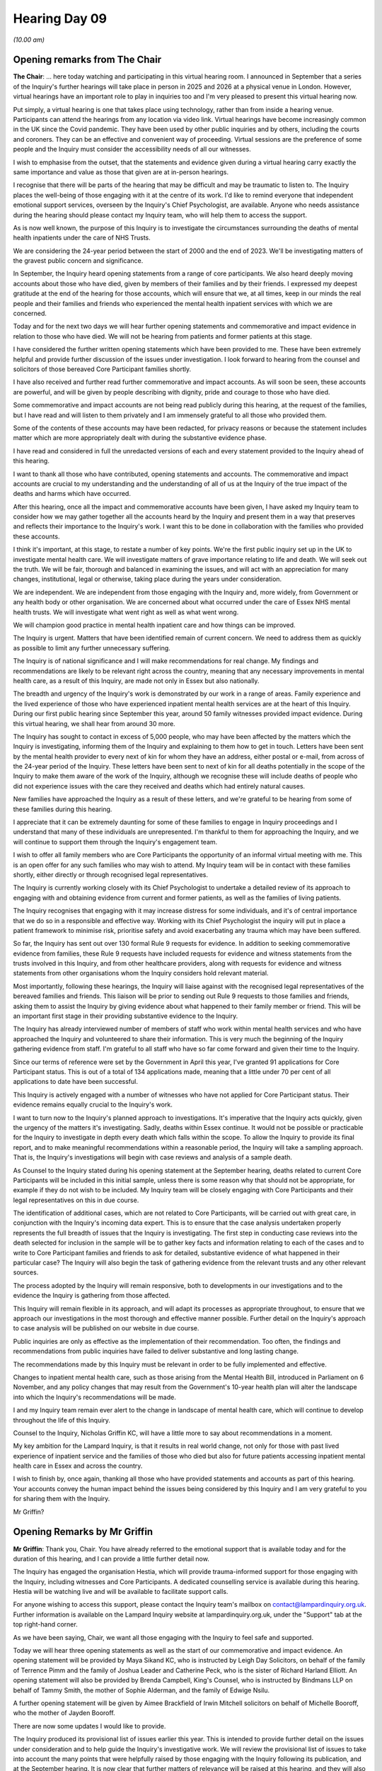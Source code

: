.. raw:: html

   <a id="hearing-link" href="https://lampardinquiry.org.uk/hearings/hearing-day-09-opening-statements-and-commemorative-and-impact-accounts/">Official hearing page</a>

Hearing Day 09
==============

.. raw:: html

   <details id="hearing-meta" open>
        <summary>
            <span class="open">Hide video</span>
            <span class="closed">Show video</span>
        </summary>
   <lite-youtube videoid="b-OPi189_aQ" params="rel=0"></lite-youtube>
   <lite-youtube videoid="LFeEEmL5-6c" params="rel=0"></lite-youtube>
   </details>

*(10.00 am)*

Opening remarks from The Chair
------------------------------

**The Chair**: ... here today watching and participating in this virtual hearing room.   I announced in September that a series of the Inquiry's further hearings will take place in person in 2025 and 2026 at a physical venue in London.   However, virtual hearings have an important role to play in inquiries too and I'm very pleased to present this virtual hearing now.

Put simply, a virtual hearing is one that takes place using technology, rather than from inside a hearing venue.   Participants can attend the hearings from any location via video link.   Virtual hearings have become increasingly common in the UK since the Covid pandemic.   They have been used by other public inquiries and by others, including the courts and coroners.     They can be an effective and convenient way of proceeding. Virtual sessions are the preference of some people and the Inquiry must consider the accessibility needs of all our witnesses.

I wish to emphasise from the outset, that the statements and evidence given during a virtual hearing carry exactly the same importance and value as those that given are at in-person hearings.

I recognise that there will be parts of the hearing that may be difficult and may be traumatic to listen to. The Inquiry places the well-being of those engaging with it at the centre of its work.   I'd like to remind everyone that independent emotional support services, overseen by the Inquiry's Chief Psychologist, are available.   Anyone who needs assistance during the hearing should please contact my Inquiry team, who will help them to access the support.

As is now well known, the purpose of this Inquiry is to investigate the circumstances surrounding the deaths of mental health inpatients under the care of NHS Trusts.

We are considering the 24-year period between the start of 2000 and the end of 2023.   We'll be investigating matters of the gravest public concern and significance.

In September, the Inquiry heard opening statements from a range of core participants.   We also heard deeply moving accounts about those who have died, given by members of their families and by their friends. I expressed my deepest gratitude at the end of the hearing for those accounts, which will ensure that we, at all times, keep in our minds the real people and their families and friends who experienced the mental health inpatient services with which we are concerned.

Today and for the next two days we will hear further opening statements and commemorative and impact evidence in relation to those who have died.   We will not be hearing from patients and former patients at this stage.

I have considered the further written opening statements which have been provided to me.    These have been extremely helpful and provide further discussion of the issues under investigation.   I look forward to hearing from the counsel and solicitors of those bereaved Core Participant families shortly.

I have also received and further read further commemorative and impact accounts.    As will soon be seen, these accounts are powerful, and will be given by people describing with dignity, pride and courage to those who have died.

Some commemorative and impact accounts are not being read publicly during this hearing, at the request of the families, but I have read and will listen to them privately and I am immensely grateful to all those who provided them.

Some of the contents of these accounts may have been redacted, for privacy reasons or because the statement includes matter which are more appropriately dealt with during the substantive evidence phase.

I have read and considered in full the unredacted versions of each and every statement provided to the Inquiry ahead of this hearing.

I want to thank all those who have contributed, opening statements and accounts.    The commemorative and impact accounts are crucial to my understanding and the understanding of all of us at the Inquiry of the true impact of the deaths and harms which have occurred.

After this hearing, once all the impact and commemorative accounts have been given, I have asked my Inquiry team to consider how we may gather together all the accounts heard by the Inquiry and present them in a way that preserves and reflects their importance to the Inquiry's work.   I want this to be done in collaboration with the families who provided these accounts.

I think it's important, at this stage, to restate a number of key points.    We're the first public inquiry set up in the UK to investigate mental health care.     We will investigate matters of grave importance relating to life and death.   We will seek out the truth.   We will be fair, thorough and balanced in examining the issues, and will act with an appreciation for many changes, institutional, legal or otherwise, taking place during the years under consideration.

We are independent.       We are independent from those engaging with the Inquiry and, more widely, from Government or any health body or other organisation.        We are concerned about what occurred under the care of Essex NHS mental health trusts.     We will investigate what went right as well as what went wrong.

We will champion good practice in mental health inpatient care and how things can be improved.

The Inquiry is urgent.      Matters that have been identified remain of current concern.     We need to address them as quickly as possible to limit any further unnecessary suffering.

The Inquiry is of national significance and I will make recommendations for real change.     My findings and recommendations are likely to be relevant right across the country, meaning that any necessary improvements in mental health care, as a result of this Inquiry, are made not only in Essex but also nationally.

The breadth and urgency of the Inquiry's work is demonstrated by our work in a range of areas.      Family experience and the lived experience of those who have experienced inpatient mental health services are at the heart of this Inquiry.   During our first public hearing since September this year, around 50 family witnesses provided impact evidence.     During this virtual hearing, we shall hear from around 30 more.

The Inquiry has sought to contact in excess of 5,000 people, who may have been affected by the matters which the Inquiry is investigating, informing them of the Inquiry and explaining to them how to get in touch. Letters have been sent by the mental health provider to every next of kin for whom they have an address, either postal or e-mail, from across of the 24-year period of the Inquiry.   These letters have been sent to next of kin for all deaths potentially in the scope of the Inquiry to make them aware of the work of the Inquiry, although we recognise these will include deaths of people who did not experience issues with the care they received and deaths which had entirely natural causes.

New families have approached the Inquiry as a result of these letters, and we're grateful to be hearing from some of these families during this hearing.

I appreciate that it can be extremely daunting for some of these families to engage in Inquiry proceedings and I understand that many of these individuals are unrepresented.   I'm thankful to them for approaching the Inquiry, and we will continue to support them through the Inquiry's engagement team.

I wish to offer all family members who are Core Participants the opportunity of an informal virtual meeting with me.   This is an open offer for any such families who may wish to attend.   My Inquiry team will be in contact with these families shortly, either directly or through recognised legal representatives.

The Inquiry is currently working closely with its Chief Psychologist to undertake a detailed review of its approach to engaging with and obtaining evidence from current and former patients, as well as the families of living patients.

The Inquiry recognises that engaging with it may increase distress for some individuals, and it's of central importance that we do so in a responsible and effective way.   Working with its Chief Psychologist the inquiry will put in place a patient framework to minimise risk, prioritise safety and avoid exacerbating any trauma which may have been suffered.

So far, the Inquiry has sent out over 130 formal Rule 9 requests for evidence.   In addition to seeking commemorative evidence from families, these Rule 9 requests have included requests for evidence and witness statements from the trusts involved in this Inquiry, and from other healthcare providers, along with requests for evidence and witness statements from other organisations whom the Inquiry considers hold relevant material.

Most importantly, following these hearings, the Inquiry will liaise against with the recognised legal representatives of the bereaved families and friends. This liaison will be prior to sending out Rule 9 requests to those families and friends, asking them to assist the Inquiry by giving evidence about what happened to their family member or friend.    This will be an important first stage in their providing substantive evidence to the Inquiry.

The Inquiry has already interviewed number of members of staff who work within mental health services and who have approached the Inquiry and volunteered to share their information.    This is very much the beginning of the Inquiry gathering evidence from staff. I'm grateful to all staff who have so far come forward and given their time to the Inquiry.

Since our terms of reference were set by the Government in April this year, I've granted 91 applications for Core Participant status.    This is out of a total of 134 applications made, meaning that a little under 70 per cent of all applications to date have been successful.

This Inquiry is actively engaged with a number of witnesses who have not applied for Core Participant status.   Their evidence remains equally crucial to the Inquiry's work.

I want to turn now to the Inquiry's planned approach to investigations.   It's imperative that the Inquiry acts quickly, given the urgency of the matters it's investigating.   Sadly, deaths within Essex continue.     It would not be possible or practicable for the Inquiry to investigate in depth every death which falls within the scope.   To allow the Inquiry to provide its final report, and to make meaningful recommendations within a reasonable period, the Inquiry will take a sampling approach.   That is, the Inquiry's investigations will begin with case reviews and analysis of a sample death.

As Counsel to the Inquiry stated during his opening statement at the September hearing, deaths related to current Core Participants will be included in this initial sample, unless there is some reason why that should not be appropriate, for example if they do not wish to be included.    My Inquiry team will be closely engaging with Core Participants and their legal representatives on this in due course.

The identification of additional cases, which are not related to Core Participants, will be carried out with great care, in conjunction with the Inquiry's incoming data expert.    This is to ensure that the case analysis undertaken properly represents the full breadth of issues that the Inquiry is investigating.   The first step in conducting case reviews into the death selected for inclusion in the sample will be to gather key facts and information relating to each of the cases and to write to Core Participant families and friends to ask for detailed, substantive evidence of what happened in their particular case?   The Inquiry will also begin the task of gathering evidence from the relevant trusts and any other relevant sources.

The process adopted by the Inquiry will remain responsive, both to developments in our investigations and to the evidence the Inquiry is gathering from those affected.

This Inquiry will remain flexible in its approach, and will adapt its processes as appropriate throughout, to ensure that we approach our investigations in the most thorough and effective manner possible.   Further detail on the Inquiry's approach to case analysis will be published on our website in due course.

Public inquiries are only as effective as the implementation of their recommendation.   Too often, the findings and recommendations from public inquiries have failed to deliver substantive and long lasting change.

The recommendations made by this Inquiry must be relevant in order to be fully implemented and effective.

Changes to inpatient mental health care, such as those arising from the Mental Health Bill, introduced in Parliament on 6 November, and any policy changes that may result from the Government's 10-year health plan will alter the landscape into which the Inquiry's recommendations will be made.

I and my Inquiry team remain ever alert to the change in landscape of mental health care, which will continue to develop throughout the life of this Inquiry.

Counsel to the Inquiry, Nicholas Griffin KC, will have a little more to say about recommendations in a moment.

My key ambition for the Lampard Inquiry, is that it results in real world change, not only for those with past lived experience of inpatient service and the families of those who died but also for future patients accessing inpatient mental health care in Essex and across the country.

I wish to finish by, once again, thanking all those who have provided statements and accounts as part of this hearing.   Your accounts convey the human impact behind the issues being considered by this Inquiry and I am very grateful to you for sharing them with the Inquiry.

Mr Griffin?

Opening Remarks by Mr Griffin
-----------------------------

**Mr Griffin**: Thank you, Chair.   You have already referred to the emotional support that is available today and for the duration of this hearing, and I can provide a little further detail now.

The Inquiry has engaged the organisation Hestia, which will provide trauma-informed support for those engaging with the Inquiry, including witnesses and Core Participants.   A dedicated counselling service is available during this hearing.    Hestia will be watching live and will be available to facilitate support calls.

For anyone wishing to access this support, please contact the Inquiry team's mailbox on contact@lampardinquiry.org.uk.    Further information is available on the Lampard Inquiry website at lampardinquiry.org.uk, under the "Support" tab at the top right-hand corner.

As we have been saying, Chair, we want all those engaging with the Inquiry to feel safe and supported.

Today we will hear three opening statements as well as the start of our commemorative and impact evidence. An opening statement will be provided by Maya Sikand KC, who is instructed by Leigh Day Solicitors, on behalf of the family of Terrence Pimm and the family of Joshua Leader and Catherine Peck, who is the sister of Richard Harland Elliott.   An opening statement will also be provided by Brenda Campbell, King's Counsel, who is instructed by Bindmans LLP on behalf of Tammy Smith, the mother of Sophie Alderman, and the family of Edwige Nsilu.

A further opening statement will be given by Aimee Brackfield of Irwin Mitchell solicitors on behalf of Michelle Booroff, who the mother of Jayden Booroff.

There are now some updates I would like to provide.

The Inquiry produced its provisional list of issues earlier this year.   This is intended to provide further detail on the issues under consideration and to help guide the Inquiry's investigative work.   We will review the provisional list of issues to take into account the many points that were helpfully raised by those engaging with the Inquiry following its publication, and at the September hearing.   It is now clear that further matters of relevance will be raised at this hearing, and they will also be factored in.   We are very grateful for this assistance.

I note that Ms Campbell KC's written opening statement suggests that the Inquiry should require the trusts and others to provide position statements.     In broad terms, position statements may provide an inquiry with a better early understanding of the role played by particular organisations.   This may help it to crystallise issues, focus on key areas and understand those areas in which it is accepted that standards fell below what was acceptable or, conversely, which provide examples of good practice.

Chair, I know you wish to consider the need for position statements in this Inquiry.

Several opening statements prepared both for this hearing and the one in September have also referred to the duty of candour and to the Government's legislative intention to bring in what is sometimes referred to as Hillsborough law.   These are important points which the Inquiry is considering very carefully.   However, it is right to make clear that the Inquiry considers that, when it comes to incidents in healthcare settings, there has long been a duty of candour both for organisations, senior members of those organisations and for individual healthcare professionals.    The Inquiry intents to take all steps available to it to ensure the open and frank disclosure of information from those with whom it engages.

Furthermore, in line with its terms of reference, the Inquiry will, where appropriate, investigate alleged failures by organisations and individuals to act with candour.

Chair, you said in the September hearing that the Inquiry is committed to publishing a figure of the number of deaths in the scope of this Inquiry as soon as we have finished analysing and interrogating the information provided to us by the relevant healthcare providers.

You added that, shockingly, this number is likely only ever to be approximate, also that it is clear that the number of deaths in scope will be significantly in excess of the 2,000 that were being considered by the Inquiry during its non-statutory phase.   The Inquiry is deliberately referring globally to deaths that are in scope, rather than, for example, to preventable deaths, although it's a sad fact that the Inquiry has already heard of deaths where there are concerns and, indeed, strong beliefs and findings that there were serious failings in the care provided.   Further analysis will be conducted by a data analyst and health statistician.

I can report now that, despite considerable work done in this area, regrettably, we are not yet at the stage where we are able to release a figure.   We are not yet able to release even an approximate figure, in which we can have confidence that it is the most accurate representation of the number of deaths in scope that can be achieved.   The Inquiry will continue to provide updates on this important matter.   The Inquiry has procured Relativity as its document review platform.    It will be used for document management and for internal purposes during our disclosure processes.

Disclosure to participants will be managed by a secure document transfer outside the platform itself. Recognised legal representatives will not need access to the Inquiry's platform in order to engage with our disclosure processes.

As mentioned in September, the Inquiry is also in the process of planning seminars to cover important background information, including, for example, the legislative and policy landscape over the 24-year period with which the Inquiry is concerned.   The Inquiry will be addressing what mental health care should look like, the relevant standards for providers and professionals in mental health services, and how those standards should be applied.   The intention is to provide this information in advance of the April hearing.

Following a rigorous selection process, which has included liaison with Core Participants, the Inquiry will shortly confirm the appointment of number of independent assessors.   The Inquiry is very pleased to have secured the assistance of these extremely experienced individuals who are all experts in their respective areas of mental health provision, and who will inform the Inquiry on important clinical aspects of its work.

The appointed assessors occupy a range of clinical posts and come with considerable experience of providing frontline mental health care.    They will be in post shortly, at which time full details will be published on the Inquiry's website.

Chair, I know you intend to consider the need for further assessments providing assistance in other areas as the Inquiry progresses.

As the Inquiry announced in September, the next hearing will be held in April and into May 2025.    It will be an in-person hearing and take place at Arundel House in London.   The Inquiry is currently working towards this hearing and beyond.

The focus of the hearing in April will be on important contextual evidence relating to the provision of mental health care in Essex.    The Inquiry is actively seeking material in relation to the processes and procedures around inpatient admission and the way in which inpatient care is delivered, which includes issues relating towards safety.     Furthermore, the Inquiry is collating material arising from past investigations, reviews and previous proceedings, both internal and external, and examining the response of providers and others to those matters over time.

The Inquiry intends also to focus on evidence relating to some discrete issues.    We will specify which in the new year, having considered the points helpfully raised in September and being raised in this hearing.

As you have already stated, Chair, throughout this time, the Inquiry team will be concerned with undertaking the very important task of obtaining evidence from the families and friends of those who died and investigating the circumstances of its chosen case reviews, the approach to which you have already outlined.   The Inquiry is drawing up plans addressing how to hear from people with lived experience of mental health and patient services in Essex.

Many of the Core Participant opening statements, both in September and in this hearing, have referred to the importance of the recommendations you will be making.   They have referred specifically to the requirement that these recommendations must be implemented by the relevant Government, health or other body if meaningful change is to be made.

Chair, I know you agree with this.     Whilst it is currently too early to be considering the content of any recommendations you may make, now is the right time to start considering their implementation.    In other words, what can be done to ensure that your recommendations, when made, are clear, focused, in an implementable format and that they are then implemented by the responsible body?    Indeed, we will expect those within these responsible bodies to be preparing for their speedy implementation from the earliest stages.

You have accordingly directed that a Lampard Inquiry recommendations forum should be set up.   The Counsel to the Inquiry team will start this by producing a note expanding on these points to a discussion.

Thank you, Chair.    That is all I wish to say now by way of update.   We are grateful for the continuing collaboration and engagement of those involved in this Inquiry.

Chair, we now take a ten-minute break while things are put in order for the first of the opening statements that we will hear.   So we will be back in ten minutes. Thank you.

*(10.30 am)*

*(A short break)*

*(10.40 am)*

**Mr Griffin**: Chair, the first opening statement that you will hear is made on behalf of the family of Joshua Leader, the family of Terrence Pimm and the family of Richard Elliott.   They are represented by Leigh Day Solicitors and the opening is to be given by Maya Sikand, King's Counsel.

Maya, please start your opening when you're ready.

Opening statement by Ms Sikand
------------------------------

**Ms Sikand**: Thank you, Nick.   Good morning, chair.   It is my privilege to make this opening statement on behalf of the three Core Participant families currently represented by Leigh Day in this Inquiry, and as Nick just said it's the Leader family, the Pimm family, and the Elliott family.

Each family has suffered the immeasurable loss of a served one: Joshua Leader, known as Josh, who died in 2020; Terrence Joseph Pimm, known as TJ, who died in 2016; and Richard Elliott who died in 2002.

Each family entrusted the care of their loved one to the mental health services in Essex with the basic expectation that, at the very least, they would be kept safe.    The knowledge that this did not happen, that their loved one's deaths were or may have been preventable, make their loss particularly painful.

These three families, whilst still grieving the deeply personal loss of their loved ones, are bound by a common sense of helplessness, anger and disbelief as to how this could have happened to them.

Chair, to learn that there may be thousands of families in a similar position brings little comfort to them.     They recognise that the path to reach this Statutory Inquiry has been long and hard fought and they pay tribute to the families who have campaigned for years for the failings of NHS Trusts in Essex to be scrutinised, and thank them.

Our clients' shared expectations from this Inquiry is that they are afforded answers and the assurance that no other family will suffer like they have in the future.    Chair, these are twin expectations, not hopes, otherwise this process will be for nothing.

As others have already said, the provision of mental health care in Essex has been the subject of longstanding and robust criticism for the past several decades, from a range of independent bodies, including the Care Quality Commission, the Nursing and Midwifery Council and other professional regulators: the coroners courts; the criminal courts; and the Parliamentary and Health Service Ombudsman.    Despite these investigations identifying significant and similar features in respect of patient safety, the relevant NHS Trusts in Essex have persistently failed to take or even acknowledge the need for the urgent action required.

This entrenched failure to learn lessons has led to many more suffering serious harm and death.     Chair, that this Inquiry still does not have, and may never have, a definitive figure for the number of deaths within scope is both stark and troubling.

It is also illustrative of the challenge this Inquiry is faced with in trying to unlock/unpick the true scale of the systemic failures which prevailed between the years of 2000 and 2023, and continue to prevail within the Trusts, as well as making recommendations which will make a tangible difference.

It is precisely because such failures may remain unaddressed, and so the consequent risks to patient safety remain a live issue, that there is a dispiriting urgency to this Inquiry.

The Inquiry will need to move at pace with the flexibility to respond to new lines of relevant investigations when they arise.   Our clients welcome your indication, Chair, that, if the evidence reveals issues of urgent concern, you will move quickly to ensure the relevant healthcare bodies are notified and action taken.   We also invite you, Chair, to reconsider the value of issuing an interim report of your actual findings and recommendations in view of the dynamic context within which the terms of reference will been interrogated.

Your indication that you will use the full extent of your statutory powers to compel the production of all necessary evidence from corporate CPs is, of course, welcome, Chair.   This is especially important in view of the cavalier and combative approach too often adopted by the Trusts in previous investigations, which was, as we all now know, a key reason to this Inquiry being placed on a statutory footing.

Our clients bring very different, albeit equally valuable, perspectives to this Inquiry.    For the Leader and Pimm families, their participation in this Inquiry has only been made possible by your more expansive interpretation of an inpatient death to that adopted in the non-statutory phase of this Inquiry.    Both their loved ones, Josh and TJ, died in the community following wholly inadequate mental health assessments conducted by the Trusts which led to neither being admitted onto an inpatient ward when their families were convinced that they needed to be to keep them safe.

By contrast, Mrs Peck's brother, Richard, was detained on an acute adult ward but died less than 12 hours into his admission, in circumstances which raise serious questions over the use of restraint, as well as the level of observations in what was then described as "seclusion".

Despite these patients being on either side of the hospital threshold and the time frame of their deaths spanning nearly two decades, that is from 2002 to 2020, their communality of experience, in respect of the lack of basic safeguards and clinical decision making, is significant.

I move on now, Chair, to talk about the background to our Core Participants.   Given the early stage of this Inquiry, we do not propose to rehearse the detail of the evidential background, insofar as it is known to us in relation to each of our three Core Participant families.

The extent of the information that each family has about what happened to their loved ones is notably varied, affected by the paucity of the Trusts' own post-death investigations, clinical record-keeping and the limitations of the coronial proceedings.    The question as to why their loved ones were failed by these protective institutions remains unanswered.    It will only be through the process of this Inquiry, Chair, that they will be able to place their own loss within the broader picture of systemic failures that are likely to emerge.

It is, however, important to say something at this stage as to what our clients do know and how their experiences inform their involvement in this Inquiry, and to tell their stories: to illustrate how hard each family worked to try to make mental health professionals listen to them.

I start, Chair, with Joshua: Josh Leader.       He was 35 when he died.     He leaves a young son and a loving, grieving family.    His family, who will deliver a commemorative statement after I have finished, have said about him that his enthusiasms were infectious and they hoped they might have carried him on to more stable ground.   His laughter, goofy, seismic, seemed to rise upped from the ground he stood on.

Josh had a long history of mental ill health, had been an inpatient in various psychiatric hospitals and had been receiving care and treatment in the community. In November 2019, Josh moved into the catchment area for Essex Partnership University Trust, EPUT, having moved to his parents house in Colchester after a breakdown in his own living arrangements.    In November 2019, Josh was referred to EPUT's specialist psychosis team, where a care plan was completed for him and, in December 2019, Josh was allocated a care coordinator.

Josh's family report that he was fairly stable around this time and moved out of his patients' house to accommodation nearby, which he shared with a flatmate. Unfortunately, however, in or around early March 2020 Josh's mental health deteriorated after he stopped taking his medication.   A pattern that was all too family to his family.    At a review in March 2020, as the pandemic hit, Josh was noted to be presenting with suicidal ideation with plan and intent.    Josh was referred to EPUT's home treatment team who assessed him and decided to offer no further service.

On 10 April 2020 Josh said he was going to end his life and said goodbye to his family, who then contacted emergency services and Josh's care coordinator. An appointment was arranged with a core trainee, CT, level doctor in EPUT's specialist psychosis team. Josh's anti-psychotic medication was discontinued, which caused significant concern to his family, who made urgent interventions and, in the following weeks, there were discussions between Josh, his family, his care coordinator and the CT-level doctor during which various changes were made to his medication.

In May 2020, Josh's mother contacted his care coordinator on multiple occasions expressing concerns about Josh's behaviour and symptoms, including that he was not taking his medication.    Josh's brother also raised the absence of a Section 117 Mental Health Act assessment, care plan and funding, as a mechanism to secure Josh the support to which he was entitled and never received.

From around July 2020 onwards, Josh's family repeated concerns about Josh's medication, in particular his non-compliance, and the negative impact of not being on anti-psychotic medication, and made clear they felt Josh needed inpatient care in order to prevent further deterioration and harm.     In or around August 2020, Josh was in contact with a family friend, a professor in neuropsychology based in South Africa, seeking an opinion.    By around mid-September 2020 Josh was again expressing feelings of desperation to his family and was still not taking his medication.

His mother reported these concerns to EPUT's crisis service and his brother also contacted Josh's care coordinator.   Josh also wrote around this time to the professor in neuropsychology.    He wrote:

"The NHS and councils here in the UK have shown that they're not at all interested in helping me."

On 18 September 2020 a consultant psychiatrist from EPUT's Specialist Psychosis Team made a plan to meet Josh and his family some six weeks later, on 29 October 2020, because she had no immediate concerns about him. By contrast, his family was extremely worried.    They report that by mid-September Josh was "really spinning out of control", and "in perpetual crisis", speaking obsessively about needing to flee and how he was "unsafe" in Essex and obsessing over imaginary illnesses that he had self-diagnosed.

His family was desperate for Josh to have a proper care plan, to be supported to consistently take his anti-psychotic medication.    They felt that Josh needed to try anti-psychotic depot injections, due to his repeated problems of non-compliance.    They told his care coordinator that they could not wait until the end of October and that Josh needed more support urgently, but they were not listened to.

In the event, the psychiatrist reduced Josh's dosage of medication.   Josh was, at this time, still waiting for a psychotherapy referral.    In early October, Josh's family became worried he was planning to go to America in a state of very poor mental health and with no support or plans for his care.    Josh expressed suicidal intent to his family, who again contacted his care coordinator to ask for help.     Josh's family felt his situation was becoming desperate.

On 17 October 2020, Josh's mother again reported to EPUT's crisis team that her son had suicidal thoughts and intent and that he had messaged his family saying goodbye.   Josh expressed plans to end his life by hanging the following day to healthcare professionals.

On 18 October, the police were called and removed a rope from Josh.    In the event, Josh was then referred to EPUT's Home First Team, HFT.   He had a video consultation with a consultant from the HFT on 20 October 2020 of which Josh's family were not aware and to which they were not invited.   Josh still continued to express suicidal intent to his family and, on 24 October 2020, his mother contacted EPUT's HFT after Josh had said he was going to a railway station to end his life.   He was described as presenting as erratic and intense during a visit from the team that day.

The one hope that the family had was that the appointment with a consultant psychiatrist from the Specialist Psychosis Team on 29 October 2020 would resolve the proper approach to treatment for Josh.    That appointment, Chair, was cancelled on the evening before the meeting, on the basis that Josh was now under the care of the HFT.    This last-minute cancellation, on the basis of compartmentalised care provision, was a crushing blow to the family, who had been pushing and waiting for this specialist help for months.

Josh was instead reviewed by a consultant psychiatrist from EPUT's HFT with his brother attending by phone on 30 October 2020 in a rushed meeting lasting only half an hour.    The HFT psychiatrist found that Josh was not displaying any symptoms of psychosis and prescribed him an anxiolytic, rather than an anti-psychotic medication.

Josh continued to be seen daily by EPUT's HFT in early November and self-reported an improvement in mood on the new medication.   His family, however, reported that this was part of a well-known cycle for Josh after a change in medication and that he was continuing to speak to his family about suicidal thoughts.   Josh's mother again reported these concerns to the HFT.    Josh's care coordinator visits were then reduced to every other day with a joint review plan for 12 November 2020.

On 11 November 2020, Josh's brother contacted EPUT's HFT to express concerns about his brother, after he repeated suicidal thoughts to his family, and to request a meeting.   This meeting resulted in Josh being discharged from EPUT's HFT, back to the Specialist Psychosis Team, who then assessed Josh's level of risk as the lowest level, according to its RAG rating, despite the family's view to the contrary.

Following further intervention from Josh's family, and the family friend in South Africa, Josh was assessed by the EPUT consultant psychiatrist on 19 November 2020. However, Josh's family were not involved and were unaware of this appointment.

On Saturday, 21 November 2020, Josh again told his parents that he wanted to end his life.   He talked about being able to buy medication online and asked his family to help him.   His family reported this to EPUT's crisis team.   The next day, out of desperation and fear, his mother took him to The Lakes Mental Health unit in Colchester, as you know, Chair, run by EPUT at the time. Josh was assessed by a Crisis Response Team nurse in the presence of his family, with a view to admission.    His family considered at the time that the nurse's assessment was thorough and comprehensive.   That nurse took time to build trust with Josh, spoke with him privately and explored his protective factors, which meant that Josh felt able to disclose that he felt actively suicidal.

Josh's family understood during the assessment that it was agreed by the Crisis Response Team that Josh, with his consent, would be offered inpatient treatment. However, a Band 6 psychiatric nurse, working for the HFT in a gatekeeping role, providing assessment for acute intervention, which was either admission to hospital or support from the HFT, subsequently refused inpatient treatment.

At Josh's inquest the Band 6 nurse gave a markedly different account from that which he had given in his written statement to the coroner.   He said he was unsure whether he had read any of Josh's medical notes before conducting the assessment as to whether to admit him, and also said that during the assessment he "broke [his] own processes, I don't know why", in failing to provide an alternative care plan upon refusing hospital admission.    The coroner also found at the inquest that the gatekeeping nurse had told Josh and his family during the assessment that:

"There is no psychiatrist in the world who would prescribe Josh anti-psychotic medication."

Yet only days before, plan had been agreed to explore depot anti-psychotic medication with a consultant psychiatrist.       Although Josh was not offered inpatient admission or any further support from the HFT following this gatekeeping assessment, he was told he would be visited the following day, 23 November, 2020.     No visit took place.

Josh said to his mother that day, "You see, Mum, they did not come", and his mother told Josh's inquest that, having not been admitted to hospital the previous day:

"Josh was already feeling he was not going to receive the help he needed, and this just confirmed it."

Josh's brother sent a text message to the care coordinator explaining that the weekend had been "very difficult with Josh, who was again threatening suicide". He repeated his requests for anti-psychotic medication to be described for Josh and for a family meeting, signing his text off with the words "in desperation".

On 24 November 2020, Josh sent a text to his care coordinator saying, "Can we speak today?     I need a prescription from the doctor for an anti-psychotic".

The same day Josh's mother sent a text to the care coordinator saying that she felt her son was on "the very edge of taking his life.   We are utterly stuck and Josh will die".

That morning, the care coordinator called Josh, who said he was walking around the woods near his house. Josh is recorded as saying he "does feel suicidal", and that "He has a plan to hang himself", but that "He is not going to do it because of his mother".

The care coordinator visited Josh at just after 11.00 am that day and noted that Josh denied suicidal thoughts and "felt safe".

Josh was found having ended his life using a ligature later that day, some five hours after the care coordinator's visit.

The EPUT Patient Safety Incident Investigation, PSII, report into Josh's death drew no conclusions as to the cause of Josh's death and made recommendations which did not address the systemic issues raised by his death. In stark contrast, His Majesty's Area Coroner for Essex -- or then Her Majesty's Area Coroner for Essex -- concluded Josh's inquest on 11 July 2024, recording an extremely critical narrative conclusion, and finding that Josh died by suicide, contributed to by neglect.

Chair, as you know, neglect in this context is a high level test to satisfy and signals a gross failure to provide basic care, which is causative of death.

Chair, I now move on to TJ Pimm.

TJ was 30 years old when he died.    His mother, Karon Pimm, gave a moving commemorative statement about her son in the October hearings, as you may recall, in which she spoke of her bright son, who, despite his struggles, was trying his best to forge a positive future.    He was due to start a well-paid corporate job the month he died.

TJ had a long history of anxiety and depression, complicated by alcohol dependence.     Whilst he struggled with intermittent symptoms in his early adult years, these started to intensify in late 2015, following the breakdown of his relationship, which involved an altercation in respect of which he was charged with assault.

He moved back in with his parents and was sentenced in February 2016 to a community order, as well as being made subject to a restraining order, which brought him under the arm of the probation services.     His parents witnessed a rapid decline in his mental health over the next few months, increasingly characterised by suicidal ideation.

TJ turned to alcohol to blunt his feelings, and was signed off work for stress-related illness.     Whilst he saw his GP in this period for his low mood and was prescribed anti-depressants, he had no engagement with secondary mental health services.

On 8 August 2016, the British Transport Police were called after TJ was found at a train station threatening to jump.    He was taken to his sister's house nearby, where police officers found him in a desperate state, crying and intoxicated.     TJ himself admitted that he needed mental health help.    His sister reiterated this to police officers and warned them that he tended to minimise the extent of his distress.    An ambulance was called with his mother arriving soon after.     Police made the subsequent decision to detain TJ pursuant to Section 136 of the Mental Health Act 1983.    As you know, Chair, this Section grants the police emergency powers to detain an individual who they suspect to be suffering from a mental disorder in a public place and who is in immediate need of care or control.

This is not a power of arrest but one of basic safeguarding, the purpose of which is to remove the individual to a place of safety, most often a mental health hospital unit, with police custody only as a last resort to facilitate a mental health assessment.

TJ was therefore conveyed to Goodmayes Hospital run by North East London Foundation Trust, NELFT, for assessment.   However, for reasons which remain unexplained, he was not assessed there nor did the hospital have any records of his admission.

Late in the evening of 8 August 2016, TJ was subsequently transferred to the Harbour suite, the health-based place of safety at The Lakes Mental Health Unit, located next door to Colchester Hospital.

His mother, Karon, who was herself a registered general nurse in the urology department at Colchester Hospital, repeatedly called the unit asking what was happening and when her son would be assessed.     She expressly requested to speak to the consultant psychiatrist who would be assessing TJ to share her concerns, reiterating that her son would likely disassemble and downplay the extent of his symptoms.

The mental health assessment conducted by an Approved Mental Health Practitioner, an AMPH, and consultant psychiatrist, proceeded on 9 August 2016, without seeking Mrs Pimm's involvement or even notifying her that it was taking place.   Chair, she was just minutes away and would have wanted to provide vital information about his historical and current presentation.

Without Mrs Pimm's input, the assessment was critically limited.    Despite this being TJ's first ever point of contact with psychiatric services, presenting in the context of a clear crisis, little attempt was made to elicit a clinical history from him or to explore the current triggers for his suicidal impulses.      TJ's assurances that he was fine were taken at face value, with his problems attributed solely to alcohol misuse, rather than mental illness.

He was not admitted as an inpatient under section or informally, nor was there any evidence to indicate that informal admission was actively considered.    Rather, he was discharged the same day with no follow-up support or signposting.    His mother, who thought TJ might finally get the help he needed, was in disbelief when she received a call from The Lakes asking her to pick him up.

Over the next several weeks, TJ further spiralled. On 24 August 2016, a warrant was issued for his arrest after he failed to appear at court.   In a call to the police the following day, TJ's father advised that he did not know where his son was and that he was concerned for his welfare, after threatening suicide again just the day before.   He pressed that his son needed to be arrested and taken to hospital.   TJ attended an appointment with his probation officer that afternoon, where he presented in marked distress, disclosing that he had taken himself to two separate sites, contemplating suicide, before coming there.

His probation officer, understandably concerned for TJ's welfare, brought him straight to A&E at Colchester Hospital for an urgent assessment, notifying Mrs Pimm, who met them there.   TJ was seen by a Mental Health Liaison Team nurse, MHLT nurse, I'm going to say, a part of the access and assessment team, which was run at the time by the North Essex Partnership University NHS Foundation Trust, NEPT, and latterly EPUT.   The nurse was briefed on TJ's section 136 MHA detention on 9 August 2016 and of his disclosure of suicidal intent earlier that afternoon.

Whilst she considered TJ was unfit for assessment, as he was intoxicated, the nurse initially offered him a bed on the unit to stay overnight with a view to him being assessed the following morning.   However, on discovering that there was an outstanding warrant against TJ, the nurse insisted on what his family perceived as a concerning volte face, that he had to attend the police station instead to be arrested.     This was despite repeated requests from his mother that TJ remain at the hospital.

In her evidence to the inquest, the MHLT nurse stated that she felt "compromised" by the fact that there was an arrest warrant in play and maintained that, despite being aware of TJ's suicidal disclosure, police custody was the "safest option" for him.

Once again, therefore, TJ was sent away with his mother without having received a proper mental health assessment and with no care plan or provision in place to support him and his family, or mitigate the risk of self-harm.

On 26 August 2016, Mrs Pimm drove her son into Colchester with the understanding that he was going to attend the police station.   TJ went to see his probation officer, also indicating to her that he was going to hand himself in.   When his probation officer subsequently called the police station to check if he had done so, they confirmed he had not turned up. Shortly thereafter, police received a call that TJ had jumped from a high building and died.

The subsequent Serious Investigation Report, SIR, completed into TJ's death did not identify any relevant failures on the part of the Trust.     The report summarily concluded that both crisis assessments were adequately conducted, instead seeking to attribute TJ's alcohol abuse as a significant contributory factor to his death, despite the fact that he was not under the influence at the time of his death.   By marked contrast, in the subsequent inquest into TJ's death, heard in April 2017, clear criticism was made of TJ's clinical care.

The jury found that TJ's risk of suicide had not been properly assessed and inadequate measures were taken to manage his risk of suicide.    The coroner issued a wide-ranging Prevention of Future Death Report against EPUT, Essex Police, and Essex Community Rehabilitation Company, responsible for local probation services, addressing the key concerns raised in the inquest, including inter-agency coordination, family involvement in mental health assessments and training for mental practitioners on patients subject to a warrant.

The Pimm family, like the Leaders, tried desperately and repeatedly to get their son the help he needed. Each time, they were rebuffed and ignored, turned away by the gatekeepers, and left to shoulder the immense burden of caring for their very unwell son alone.

What is particularly cruel about that experience, chair, is how close they feel they came to getting their son the protection he needed.    TJ's sole point of contact with mental health services on 9 and 25 August 2016 represented two critical junctures for meaningful clinical intervention, when his acutely suicidal state could and should have been readily identified and safeguarded.   On both occasions his family felt the momentary sense of relief of believing that TJ was somewhere safe, that he would receive the treatment he required, only for this to be undercut by the anguish of his discharge back to the community.

The abdication of clinical responsibility in TJ's case meant that he was never properly assessed by the trust, much less afforded the help he patently needed by way of an inpatient admission.

Similar failures and frustrations characterised the experience of the Leaders.   We know, of course, that inpatient admission would not necessarily have guaranteed TJ's or Josh's safety and that, shockingly, patients faced serious and avoidable harm whilst on the Essex Trust wards.

This disturbing irony that they may have been no safer on the other side of the hospital door speaks to the central concern of this Inquiry, Chair.    However, the Pimm and Leader families were not even afforded that hope, that stay of desperation, in knowing that their loved ones were finally under the direct care and responsibility of mental health professionals.

Chair, I move on now to Richard Elliott.    Richard was 48 when he died.   He was an inpatient at the time. The exact circumstances of his death remain unclear to his family.   A brief two-day inquest into his death heard by a coroner sitting without a jury concluded that he had died by natural causes whilst an inpatient on Peter Bruff Ward in Clacton Hospital run at the time by NEPT.   This bare conclusion, recorded on 15 November 2002, belies the events surrounding his admission, which, as far as his family can tell from the witness evidence provided to the inquest, point to concerning clinical practices and possible lapses in care.

Mrs Peck, Richard's sister, has very recently been recognised as a CP, having only become aware of this Inquiry within the past few months.   A 36-page bundle of witness statements is all that she received from the coroner's court.   She is yet to receive the underlying medical records and witness evidence from the key clinicians involved in the events preceding his death. She hopes this Inquiry will, among many other important functions, facilitate the provision of such evidence in order to afford her long-awaited answers.   She and her family still do not have the comfort of closure that a properly conducted inquest can sometimes bring.

Chair, Richard had a longstanding history of severe mental illness, suffering from bipolar disorder with acute psychotic episodes, which led to numerous inpatient admissions, including previously to the Peter Bruff Ward.    He had been known to EPUT since 1985 and appeared stuck, like many who suffer from acute mental illness, in a relentless cycle of relapsing and remitting ill health over the years that followed.   His family had repeatedly sought, over many years, to raise concerns with Richard's different medical teams over his treatment, including periods when they believed he was being over-medicated or wrongly medicated -- these concerns repeatedly rebuffed -- which the family feel significantly impacted on Richard's willingness to engage with these services and on his subsequent deterioration.

In May 2002, Richard suffered a serious relapse in his psychosis.   On 23 May 2002, his community consultant psychiatrist was notified of his deterioration, in particular that he was presenting as increasingly disturbed.    A rapid response team was assembled, comprising numerous police officers, the psychiatrist, a GP and a social worker to attend his home.    Richard was encountered as highly paranoid, making threats and accusing the GP of having burgled him.

The decision was made to detain Richard under Section 3 of the Mental Health Act.   Given concerns over possible escalation in risk, police decided to assemble a level 2 entry, which appears to have meant convening numerous officers, possibly up to eight and possibly in riot gear -- the facts remain unclear at this stage -- to effect his transfer to hospital.   Richard, however, complied and went voluntarily with the officers.

On arrival at Clacton Hospital, Richard was unwilling to come onto the ward, staff having to coax him and redirect him away from other wards.     It appears that very soon into his admission -- the evidence available would suggest around 15 minutes -- the decision was made to administer Richard two different anti-psychotic medications, together with a benzodiazepine, via intramuscular injection.    The arrangements for prescribing and monitoring the administration of such rapid tranquilisation so early on into his admission remain unclear at present.     This uncertainty is amplified in the family's mind by the fact that the toxicological bloods analysis appeared to only have detected the presence of the benzodiazepine, lorazepam, which was found to fall above the therapeutic concentration, just, into the toxic range.

It also remains unclear and to what extent manual restraint was used against Richard, the limited evidence from the inquest appearing inconsistent on this.

Richard was initially placed in overnight seclusion and was commenced on continuous observations, seemingly to monitor for adverse sedative effects from the medication.

However, seclusion appears to have been terminated around four to five hours in, despite the fact that he was observed to be highly sedated, non-conversant and not in control of his bodily functions.    After this point, it is unclear what level of observations Richard was subject to, despite his unstable presentation. Throughout the early hours of the morning of 24 May 2002, Richard presented again several times as not in control of his bodily functions and restless, requiring several members to change him.

During further checks, he was observed to present with stertorous breathing and signs of sleep apnoea, which Richard suffered from.     It is not easy, Chair, for his family to put these details into the public domain, as respecting Richard's dignity is of paramount importance to them.   However, they want to highlight that there were the clearest signs of his physical vulnerability and it remains unclear what steps, if any, were taken to monitor his vital signs in this period or to maintain his dignity accordingly.

It was around 0520 that staff noticed his breathing that quietened and entered to find his pulse faint and his lips blue.   We note that there is no witness statement from the staff nurse who discovered Richard unresponsive and who raised the alarm, and who appears to have been the one responsible for observing him in the proximate period.

Emergency resuscitation efforts were initiated, however Richard very sadly passed away shortly after. His medical cause of death was attributed to by cardiac complications, ie natural causes.   That was the record.

The limited information that Mrs Peck and the Elliott family hold about Richard's death leaves them understandably with many painful questions.   The evidence provided to the inquest raises serious and seemingly un-probed concerns as to the use and appropriateness of restrictive measures against Richard, including seclusion, possible restraint to administer medication, possible over-medication and inadequate clinical monitoring.

From the piecemeal investigation into Richard's death to date, the family has been left only with the agonising image of him dying alone, heavily sedated in a seclusion room.   It is firmly hoped that the work of this Inquiry will help bring his family some clarity as to what happened to Richard whilst in the care of the Essex trusts.

Chair, I now move on to some of the thematic concerns for our Core Participants.

Drawing from these experiences of our clients and their loved ones, as outlined so far, we seek to emphasise at this stage some of the core thematic concerns that they hold, which reflect and inform your terms of reference, Chair, and your provisional list of key issues.

Given the incipient stage of this Inquiry, Chair, we provide only a general outline of such concerns, recognising that these may well evolve or change as the evidential picture develops and, of course, Chair, we welcome the earlier indication from Counsel to the Inquiry that the provisional list of key issues is likely to expand, taking on board some of the matters that we raise.

Our first thematic concern falls under the subheading "Admission assessments".   An important and distinctive feature of the circumstances surrounding Joshua and TJ's deaths is that, unlike what we believe will be the majority of cases before this Inquiry, they were not inpatients on mental health units.    Rather, both patients died very shortly after inadequate assessments, which resulted in decisions not to admit them as an inpatient nor to provide them with the necessary support in the community.

The nature and appropriateness of these admission assessments will require careful and nuanced consideration by this Inquiry.   Chair, we also believe this Inquiry should look at what weight is given to the views of other state agencies seeking an assessment on behalf of a vulnerable patient, such as the probation services and the police, given that TJ was brought to hospital by each of these agencies on separate occasions.

In a similar vein, Chair, we believe this Inquiry will also need to consider the applicable policies and guidelines in place at the time for mental health staff working in acute settings, concerning the management of patients who are open to the criminal justice system, including whether such processes were and remain fit for purpose, and the extent to which staff were apprised of and applied such guidance in their mental health assessments.

Such assessments are the key route to determining whether an individual may require inpatient admission, or more intensive community care, commensurate with their clinical needs and risk.   For many vulnerable individuals in crisis, such assessments may well be their only point of contact with secondary mental health services.

Chair, it's vital that these assessments are comprehensive, robust and inclusive, and carried out by staff with the correct expertise and training.    They should not be conducted in a way in which pre-judges the individual's problems based on, for example, concomitant substance misuse issues or their socioeconomic circumstances.   Families, who so often know their loved ones and their challenges better than any clinician, must be proactively involved, Chair, rather than be treated with hostility or suspicion, as unwelcome meddlers or an adjunct or an afterthought.   Even when, for whatever reason, consent is not provided by a patient for clinical information to be shared with third parties, including their families, this should not obviate the need to listen to families' expert knowledge of their loved ones.

Moreover, proper and advanced consideration must be applied to the type of assessment required for a particular patient.   As a provisional list of issues recognises, there is a significant difference between assessments for detention under the Mental Health Act 1983, and other mental health assessments which may be conducted in acute care settings, or health-based places of safety.

An assessment under the MHA 1983 must be conducted as you know, Chair, in accordance with specific legislative criteria and processes are set out in the Mental Health Act Code of Practice, including being carried out by two psychiatrists, one of whom must be an approved practitioner under Section 12 of the Act, as well as reviewed by an AMPH.   The assessment should follow a specific and structured format directed at assessing whether detention is required in the context of their mental state and risk to self, and/or to others.    As part of this process, the patient's nearest relative must be consulted.

These safeguards do not apply with the same rigour to alternative mental health assessments which may be conducted in relation to potential admission.     That, Chair, increases, rather than reduces, the need for such assessments to be scrutinised in the context of your Inquiry.

Neither of the assessments that Josh and TJ underwent in the days before their deaths were conducted under the Mental Health Act 1983.   Despite undergoing a gatekeeping assessment on 22 November 2020, consequent to an express recommendation from EPUT's crisis resolution team that he required inpatient admission, and Josh himself agreeing to this with the support of his family, the decision was taken not to admit him as a voluntary patient, nor was any consideration given to whether he may, in fact, be detainable under the Mental Health Act.

Similarly, the MHL team nurse who reviewed TJ on 25 August 2016 failed wholesale to consider whether he required admission, either under the Mental Health Act 1983 or, informally, instead erroneously determining that he could not be assessed at all, given the outstanding warrant for his arrest.

Chair, neither Joshua nor TJ received the systematic evaluation of their acute mental state and risk profile which they and their families expected, and to which they were entitled, nor was any input sought from a psychiatrist.   Both mental health assessments, insofar as they can even be described as such, marked critical missed opportunities to keep safe two individuals who were in a state of conspicuous crisis.

The shortcomings in the assessment that Josh and TJ received underscore how important they are as a gateway or barrier to receiving necessary treatment.   Such limited assessments not only precluded informed consideration of whether an inpatient assessment was required but, in the alternative, the critical question of what safeguards were needed to manage their risk on discharge.   Both TJ and Josh were sent home with no specific safety or care plan in place, nor any form of safety netting guidance provided to their overwhelmed parents.

Josh left the hospital where he was assessed not having been admitted and with no support plan at all, with nothing more than a phone number.   He was discharged back to the Specialist Psychosis Team he was already open to, with no additional intervention or safeguards implemented to mitigate his significantly increased risk.    It was these inadequate discharge arrangements which the coroner found in Josh's inquest amounted to neglect, namely a very serious failure to provide basic medical care, which directly contributed to his death.

TJ, despite being actively suicidal and intoxicated, was discharged home with no care plan whatsoever, nor a referral or even signposting to community mental health services.

The importance of ensuring that robust safety plans are in place for at-risk individuals is a matter of core clinical practice, Chair, as recognised by the Royal College of Psychiatrists.    Not only can it provide critical psychological assurance to the patient but to families and carers who step into this void to care for them.   The desperation, bewilderment and disbelief which the Leader and Pimm families experienced in having their acutely unwell relatives discharged back home once again with no crisis plan or safety-netting cannot be understated, Chair.

We note, Chair, that you are minded to identify a sample of cases, as you have confirmed again today, which you consider representative of the various issues which will be investigated in greater detail in order to draw wider conclusions.     We invite you to consider selecting one or both of these cases as representative in respect of the treatment of inpatients who died following a decision not to admit them.

The challenges that the Pimm and Leader families experienced as committed and engaged relatives are illustrative of the systemic failings which inform and obstruct the pathway to an inpatient admission for many patients in Essex.

The next thematic concern, Chair, is the involvement of family members in patients' care.   The extent to which family members, close friends and carers were engaged with, and involved in, decisions concerning a patient's care will be a key theme that threads through this Inquiry.   The failure to involve families in clinical decision making concerning their relatives has been a longstanding feature raised repeatedly in the Trust's internal post-death investigations and in coroner's inquests, including by way of Prevention of Future Death Reports.   Despite this, Chair, families continue to face a system indifferent, suspicious and hostile to their views and concerns.

The involvement of family members in a patient's clinical decision making is not simply a courtesy: it underpins the clinical triangle of care model which seeks to encourage equal partnership between carers, patients and mental health professionals in order to promote a patient's safety and recovery.

Family involvement is similarly part of NICE best practice guidelines and reflected in varying terms across local trust policies.   Such guidance recognises that families are an invaluable source of collateral information about a patient's needs and risks, including key indicators of relapse that clinical staff may well otherwise miss.   It recognises that family members and those close to a patient will inevitably know more about that patient than the healthcare professionals.      Their collaborative involvement in care planning is a crucial component of accurate risk formulation and management.

The engagement of family members must be frontloaded, not reactive, their input being sought at an early stage in a patient's care, as opposed to leaving them fighting hard to be heard.

The provisional list of issues, Chair, places particular emphasis on the engagement of family members and carers, "from the point of admission through to discharge".   The exclusion of family members from a patient's care, however, significantly pre-dates the point of inpatient admission, Chair.

For the Leader and Pimm families, for instance, despite tireless attempts to advocate for Josh and TJ, their concerns were repeatedly deprecated and dismissed by the various healthcare professionals involved in their care.

For the Leader family, their countless attempts to inform the relevant clinical teams throughout 2020 of Josh's well-known cycle of rapid deterioration, including as to his intensifying suicidal ideation and the urgent need for him to be restarted on anti-psychotic medication, which were known to stabilise him, were simply not registered, or worse, were actively discounted by the Trusts.

Despite the family's decade-long insight into Josh's cyclical pattern of illness, they were never invited to undertake a carers' assessment nor to crucial meetings concerning his care planning.   This followed through to the gatekeeping assessment on 22 November 2020, where the failure to heed the family's warning that Josh was seriously psychotic had severe consequences, Chair, directly informing the decision not to admit him for inpatient care.

In TJ's case, a failure to involve his mother in his Section 136 assessment at The Lakes Unit, despite her repeated requests to be involved, is rendered all the more stark given her physical proximity, working on shift in the next-door hospital.

In their evidence at the inquest, the clinical staff who undertook this assessment stated that they did not consider that they needed to contact family members, as they did not consider that TJ was mentally unwell or at risk.   The perversity of this rationale lies, of course, in the fact that the input of Mrs Pimm was the key missing factor in understanding just how unwell TJ was and how urgent his need for acute intervention.   It is important for this Inquiry to understand how this misconception of family input as a bolt-on, optional consideration, rather than a core component of clinical care, operates as a barrier to effective care for patients in crisis in the community.   As for TJ and Josh, it can result in them being wrongly denied the prospect of inpatient admission and of a clearer pathway to recovery.

The investigation as to why family inclusive care was and is not being effectively implemented for Essex mental health patients will cut across a number of the issues that this Inquiry will look at, this will likely include, for instance, the composition and training of staff and the wider culture at each provider.

Experience from previous inquests and investigations points to lack of understanding from clinical staff as to the therapeutic rationale for family involvement, possibly informed by negative views of family members as intrusive or undermining of clinical efforts.   Chair, the Inquiry will also need to appreciate that, whilst magnified within the Essex Trusts, issues concerning family engagement apply on an NHS-wide scale. Inevitably, the Inquiry will need to interrogate this issue on a national level in order to ascertain how and whether a step change in this area can be achieved.

The next thematic concern, Chair, is patients who have contact with the criminal justice system.    The intersection between the criminal justice system and mental health services is well established, Chair. Extensive research and studies have confirmed that people with various forms of mental illness are highly over-represented in the criminal justice system, that people who are subject to criminal proceedings have the same rights to psychiatric assessments and treatment as anyone else ought to be uncontroversial, Chair. However, this is all too frequently not reflected, in practice, with healthcare agencies failing to work effectively with the police, prison and probation services to ensure that vulnerable individuals involved in the criminal justice system have their mental health needs promptly assessed and met.

Chair, TJ's case exemplifies a disjunction between the mental health services and the criminal justice services.   His A&E assessment on 25 August 2016 was cut short due to the nurse's erroneous belief, as I've already said, that she could not assess or admit TJ as he was subject to an arrest warrant.

This betrays a fundamental misunderstanding of the primacy of professional clinical duties, with TJ's suspect status being prioritised over his mental assessment needs.   That he was subject to an arrest warrant did not diminish and in fact only reinforced the necessity for conducting a comprehensive assessment of his acute mental state in the context of his current stressors, including his outstanding criminal proceedings.

The suggestion from the MHLT nurse assessing TJ, in her evidence at the inquest, that police custody was the "safest" place for TJ, where he could be assessed by a force medical examiner, is deeply concerning.   It is axiomatic that custody should always be a matter of last resort for mentally vulnerable people involved with the criminal justice system.

I pause there, Chair, to note, in fact, that there are plans afoot to remove police station and prisons from the list of places of safety in the new Mental Health Bill, which, as it happens, is being debated today, as I speak.

Chair, it is especially important, where the patient is in active crisis, to avoid police custody, particularly when the patient, like TJ, is already within the protective hospital setting.   Moreover, despite TJ seemingly being discharged on the misconceived premise that he would present to police custody and be assessed there, no liaison was made with the police to ensure he was safely delivered to custody by either service, which of course he was not.

This failure to ensure continuity of clinical protection between the mental health and criminal justice services will be of particular relevance to your consideration, Chair, of the interaction between the Essex Trusts and other public bodies, including but not limited to the police and HMPPS.

In your explanatory note on scope, Chair, you indicate that you will consider, as appropriate, the particular circumstances which may inform an individual patient's experiences within the trusts, listing various examples including physical health issues, drug and alcohol addiction, and "other social and economic factors".

We invite you, Chair, to expand such consideration, impliedly or otherwise, to include any contact or involvement a patient may have with the criminal justice system.     In view of the complex and intersecting vulnerabilities that many such patients have, we suggest this is an important lens through which the Inquiry should approach and interpret such evidence.

Our next thematic concern, Chair, is the use of restrictive practices in the inpatient mental health setting.

The use of restrictive practices, including restraint and seclusion, using the terminology of the time of Richard's death, against those suffering from mental illness, is closely associated with adverse therapeutic outcomes for patients, in particular, the use of force as a tool to manage and respond to acute episodes of serious mental crisis is inimical to the clinical good management and treatment of vulnerable patients.   The impact of inappropriate restraint can not only lead too worsening of a patient's underlying illness but can cause irreparable damage to the therapeutic relationship between clinical staff and patients.   These principles are well embedded in clinically structure, Chair, and more widely, including in the recent Brook House Inquiry report, which scrutinised the harmful effects of the use and misuse of force against mentally vulnerable immigration detainees.

It is accordingly vital that, in a clinical setting, recourse to restrictive practices must be a matter of last resort and used for the shortest period possible. Within this context, the use, extent and appropriateness of restrictive practices will play a predominant theme within this Inquiry.   Previous investigations, ranging from CQC inspection reports to the 2022 Dispatches documentary, have exposed concerning patterns of the overuse of restraint and segregation, as you know, Chair.   The high reliance on agency and non-regular staff, known as bank staff, who were less adept at de-escalation and less familiar with the patients, may appear to be a relevant factor informing this, though this, of course, will be a matter for you, Chair.

This Inquiry will need to closely scrutinise the specific systemic and cultural conditions which give rise to the misuse of such practices, and the harmful consequences this poses for patients and staff alike. This firmly endorsed by our clients, in particular Mrs Peck, who has serious and unallayed concerns as to whether inappropriate restraint, manual, chemical, and by way of segregation, may have been used against her brother in the immediate period preceding his death.

Chair, our last thematic issue of concern is the lack of availability of psychological treatment.    In the months before he died, Josh was referred for psychological treatment, which is a recognised part of the interventions for schizophrenia and something which, in view of his poor compliance with medication, may have been helpful for him.    This treatment, or indeed any psychological input, was never provided to him.    Whilst it is likely that there are waiting lists in many part of the country for psychological treatment, including in Essex, Josh was not even assessed during the last year of his care under EPUT.

Josh's family consider that this lack of contact was inexplicable, particularly as he was under a Specialist Psychosis Team, and psychological treatments are a key intervention.   This issue, Chair, should be considered carefully by the Inquiry.

Chair, drawing to a close and looking ahead.     Given the early stage of this Inquiry, we don't propose to set out a detailed or definitive position on proposed recommendations, and we note what was said today in opening about a forum.    Recommendations must necessarily await the conclusion of the evidence, Chair.    We offer here only a general indication as to what our clients expect to gain from this Inquiry and how that might be achieved.   First and foremost, as I have already said, all three of our families want to know more about what happened to their loved ones, how and why they were failed by the healthcare bodies entrusted with their care.

Chair, even for those who have gleaned some answers from previous investigations, the full picture still remains incomplete.   It is hoped that this Inquiry will fill such gaps through own wider evidence-gathering processes, similarly, that in bringing their own individual experience forward to this Inquiry, our clients can assist you, Chair, in your role in understanding the true extent of any systemic failures and of the preventative action required.

We fully support the indication given by you, Chair, in your first opening statement that you will make robust recommendations for change where needed, underpinned by time limits for their implementation.

For Inquiry recommendations to have teeth, they must be specific, realistic and time bound, along with some mechanism for monitoring their implementation.    The recent report from the Statutory Inquiries Committee, entitled "Public Inquiries Enhancing Public Trust", reflects the vexed difficulties public inquiries face in ensuring that their recommendations, despite being accepted by Government, are actually implemented.       The inexcusable torpor of public institutions in the wake of such investigation risks both undermining the central purpose of the inquiry concerned, as well as the recurrence of further avoidable tragedies.

Drawing from such cautionary learning, this Inquiry, Chair, is invited to consider convening a further hearing following and within 12 months from the publication of your report, Chair, in order to hear evidence as to the implementation of and compliance with any such recommendations.

We note the robust approach by Sir Brian Langstaff in the Infected Blood Inquiry and invite you, Chair, to keep the Inquiry open until you are satisfied that the Government and relevant NHS bodies have responded adequately, or provided sufficient reasons as to why any recommendation will not be implemented.

Chair, this is vital, not only to ensure that meaningful change is enacted but for the sake of the patients and bereaved families involved in this Inquiry, that they know that the relevant state bodies are being held to account, that all the hard work of this Inquiry was not in vain.   The scope for making national recommendations where appropriate is also strongly recommended -- sorry, is also strongly encouraged, Chair.   The standard and adequacy of mental inpatient care and treatment in Essex cannot be considered in silo.    As you recognise in your provisional list of issues, Chair, an important function to this Inquiry will be in ascertaining whether and to what extent Essex was an outlier or to what extent such systemic failings recur across other mental health trusts.

Whilst not seeking to prejudge the evidence, it is anticipated that certain thematic concerns that arise from this Inquiry will likely apply on a national level. Your willingness, Chair, to make such recommendations on a national level, where necessary, is supported, Chair. In the context of potential national recommendations, we firmly endorse the longstanding call from INQUEST for the introduction of a national oversight mechanism, responsible for analysing and monitoring the implementation of recommendations from inquests, inquiries and other independent post-death investigations.

This is a fundamental lever for holding public authorities to account and ensuring that effective, evidenced change is implemented, which will prevent further harm.

As INQUEST makes clear, the current disjointed system is not fit for purpose with no independent, single body responsible for monitoring the implementation of Prevention of Future Death Reports and ensuring that recommended changes from inquiries are not forgotten, or stalled.   The identification of the same thematic concerns, again and again, within the coroners' and inquiry reports is a stark indication as to the need for such an independent mechanism to ensure that lessons are learned and preventable harm avoided.    The nature of this Inquiry, Chair, makes it the most apposite vehicle for recommending this change.

Indeed, if not made by this Inquiry, it begs the question of which inquiry would be better placed and equipped to bring forward this much needed reform.

Another critical route to holding healthcare bodies to account is by way of criminal proceedings.     Just last month, it was announced that North East London NHS Foundation Trusts, or NELFT, as it's come to be known, a CP to this Inquiry, as you know, Chair, will stand trial for corporate manslaughter over the death of a mental health inpatient at Goodmayes Hospital in East London, together with a former ward manager charged with gross negligence manslaughter.

As we know from the passage to this Inquiry, there have been several prosecutions brought by the CQC and the Health and Safety Executive in this area.     However, Chair, as far as we are aware, this is the very first time that an NHS Trust has been charged with corporate manslaughter concerning a death in a mental health unit. It should be a clear and compulsory part of the process of accountability that, where a mental health inpatient has died in circumstances which suggest very serious breaches of clinical care, this is reflected in a full and thorough criminal investigation with a view to bringing possible homicide charges.

We know that this course is rarely taken in subsequent police investigation and, where it is, it is rare for a resultant charge to be bought by the Crown Prosecution Service.   This leaves a lacuna in accountability for bereaved loved ones, who are often left to feel that, no matter how robust the findings of any inquest, such state authorities have been effectively let off the hook.

We invite you, Chair, to consider how criminal proceedings can be more effectively deployed in this area.   For instance, by way of the introduction of specific guidance on when a case of self-inflicted death in the context of state psychiatric detention should be referred to the police for investigation of possible manslaughter charges, individually and/or against the particular organisation.

Chair, we note the overtures from various corporate Core Participants within their opening statements as to their commitment to engage with this Inquiry openly and collaboratively.   Whilst welcome, it must be recognised that, given the longstanding experiences of our clients and of any other CPS in this Inquiry, and those who are not CPs, of the Trusts' institutional defensiveness and lack of candour, such assurances cannot, Chair, be taken at face value.   Our clients' trust in these public bodies have been fundamentally undermined.   These State Core Participants, in particular the Trusts, will need to make good their words through their actions in this Inquiry and in effecting the necessary change beyond.

In conclusion, Chair, our clients look forward to the opportunity to engage with the Inquiry or the Core Participants and other interested parties and to assist you, Chair, to conduct a full and robust investigation into matters falling within your terms of reference.

As you noted, Chair, in your initial opening, this is the first statutory public inquiry in respect of mental health provision.      This Inquiry, therefore, has a unique opportunity to insist upon and drive meaningful change for mental health patients within the Essex Trusts and nationally.   We fervently hope, Chair, that it will carry through the work done here to bring an end to the repeated cycle of institutional failures and avoidable tragedy.

Thank you, Chair.

**The Chair**: Thank you.

**Mr Griffin**: Chair, we will now have a short break for ten minutes, meaning that we will restart at just around 12.22, just after 12.20.     Thank you very much.

*(12.13 pm)*

*(A short break)*

*(12.22 pm)*

**Mr Griffin**: We will now hear the two commemorative and impact accounts made on behalf of the Leader and Elliott families.      The first account is provided by Samuel Leader, Joshua's brother, by way of a pre-recorded video.    Before it is played, I'm going to ask our evidence handler, Amanda, to please put up the photo of Joshua.

*(Photograph displayed)*

**Mr Griffin**: Thank you.    Would you now play the video, please.

Pre-recorded statement by Samuel Leader
---------------------------------------

**Mr Leader**: He was the last of four children, a surprise. He never stopped surprising us.     A few times as a toddler he escaped, and would be found in the local sweetshop, or in a neighbour's home, or having clambered onto a stranger's parked motorbike, clutching the accelerators with his tiny hands.    He loved crispy duck, hip-hop music, the films of Stanley Kubrick.      He loved his family and we loved him.     He is a chasm in us, our individual hearts.

Grown, he was 6 foot 1 or so, with thick dark brown hair, handsome with his long face and body, thin legs that curved out slightly.    He loved Liquorice Allsorts, New York City, practical jokes, his son.     Almost four years have passed and we are forgetting who he was and it feels like losing him again.    He tried so many things, so many ways to live: intense exercise regimes, religions, courses of study, weird gadgets, professional paths.    He was quickly bored or frustrated, and often crippled by his extreme sensitivity and empathy for others.    He lived or tried to live in many places, towns and cities across England and France, in America, Kenya, Israel, Amsterdam, Peru.

He had a degree in graphic design, was always drawing things, produced startling and strange images. He was musically inclined and taught himself the piano. He loved Bach as performed by Glenn Gould.    Every subject interested him: Orthodox Judaism, Tai Chi, experimental music.    He was sceptical at times, yet trusting, credulous.   He could discuss Brutalist architecture, Bitcoin, black holes, Buddhist theology.

These were more than enjoyable pass-times: they contained the possibility of lasting solutions to his troubles.    They reflected -- briefly -- his deepest hopes and designs.    He met weekly with an Orthodox rabbi to analyse and discuss Talmudic texts, meanwhile Attending Buddhist ceremonies, investigating obscure herbal remedies and esoteric techniques to reprogram his brain.

Times spent with Josh were rarely dull.    Smalltalk was rarer still.    He would push you to say what you thought about something or someone, react with a critical or approving glint in his eye, then a chuckle and a comment you could never predict.      His enthusiasms were infectious, and we hoped they might have carried him onto more stable ground.     His laughter -- goofy, seismic -- seemed to rise up from the ground he stood on.    He once diffused the tension of a family Christmas by jumping into the stagnant freezing water of a broken Jacuzzi, howling and giggling at the agony.      In Peru Sam watched him relish a soup with a whole cow hoof in it, then a pie made from a rainforest guinea pig.

He was variable: at times joyful, other times afflicted with loathing for the world and above all for himself.    He hated false, shallow people, half-measures, conventions followed for their own sake.     He hated all blandness -- in people, music, food.      He loved smoothies, pancakes, spaghetti with bolognese sauce.

Here is Josh in the kitchen cooking bolognese: he moves with precision, long arms reaching here and there. The room swells with his presence and the delicious aromas of his cooking.    He loves to feed his friends and his family.     His heart is full.   Laughter bursts from him.    He is on the good side of life.   He takes you into his bosom, and you ride carelessly on the embrace of his happiness.    His charisma is like a boat on a great river Wide enough to hold us all.    Then, fears overcome him. He wants to protect his family.

He says, "Let us all go and live in Israel. In a kibbutz. We will travel there by boat. We can heal together.   We must make a decision. Things are wrong".

He wanted to be a billionaire, an M.C., a good dad. The baby was born at home.    Joshua acted as mid-wife. His girlfriend's mother was in the kitchen, vigilant and responsible nervously keeping watch behind the door as the contractions increased.    She saw Joshua suffused with a sense of purpose as they waited for the midwife, perfectly calm and in control.     She heard her daughter say, "I cannot do this!"     To which Joshua gently replied, "But you are doing it!"     His voice carried her through as the baby was born.

Lack of sleep and the awareness he would have to relinquish his childhood dreams to make space to a new life soon turned his thoughts dark.    A few days later he went away into the woods by himself.     For three days he stayed there on his own, in a psychedelic delirium, desperate to fix his broken brain.

He could not be the man he needed to be.    The couple disintegrated as his confusion increased.    They could not hold together the mysterious threads of love, which little by little frayed and disappeared.     She could not embrace Joshua's mental pirouettes, nor could he grasp the intensity of her disappointment.

"I need to heal", he often said, but couldn't tell you from what precise injury to his soul.   He could not accept his suffering was a matter of mere chemicals in the meat of his brain.   He was glorious in his isolation -- a loneliness we will never comprehend.     He wanted answers, cures, solutions.    He was relentless in his striving to overcome himself.    He wanted desperately to find a way to live.

Now that he is gone we still so often reach for him from within ourselves:

Josh, we want to say, I saw something today that would have made you laugh.

Josh, we want to say when the world seems broken: I think I might know how you felt.

Josh, we want to say, when we are lonely and it seems no one could possibly understand: I am sorry I wasn't there for you. I tried, I tried, but not enough.

Josh, we want to say, I wish you could be here, to see this thing I'm proud of, to see your beautiful son, to laugh at this video, to taste this peach.

Joshua's absence echoes through our days.     There is always someone not there, someone missing at the dinner table, the Christmas present roster, the WhatsApp thread.     We are always waiting for his laughter, his strange perspectives.    Moments of joy and pride are tinged with a feeling of loss, regret.    That he might have found a way to live, that we might have -- should have -- helped him better.

We, his family, feel his loss in ways we cannot say, but we are also determined for something good to come of this.     For the world to be a safer, more accepting place for people like him.    For us, the Lampard Inquiry is part of that ambition.

Josh too had such large ambitions to the very end - not just for himself but for his family, his son.       He was often confused and often confusing, incomprehensible confounding.    He embodied many contradictions. Sometimes he lied, but there was a rare and disarming sincerity to him.    He made friends more easily than he lost them.    He continually faced institutional disbelief, indifference, even scorn.     In the last month of his Life he tried to go to America to volunteer at the Camphill Association of North America, a community for people with developmental disabilities.     He felt that in helping others, he might help himself.     He had secured a place, a plane ticket, had bought a good rucksack and clothes for all seasons.    When the plan fell through he was crushed.      To the very end he was looking for a way to live, even when it seemed to him impossible.      He wanted to help others live.   He wanted help to live.

**Mr Griffin**: Thank you.   Please can we now see the further photos.

*(Photographs displayed)*

**Mr Griffin**: Yes, thank you.

Chair, that is the last photograph and indeed that is the end of this account.

**The Chair**: I'm very grateful.    That was a very moving account of Joshua.

**Mr Griffin**: The next account is about Richard Elliott, and it is by his sister, Catherine Peck, and it will be read by Maya Sikand.     Can we first, please, put up the photograph?

*(Photograph displayed)*

**Mr Griffin**: Maya, please read the account when you're ready.

Statement of Catherine Peck read by Ms Sikand
---------------------------------------------

**Ms Sikand**: Thank you.    I'm reading a commemorative account for Richard Harland Elliott from his sister, Catherine Peck and, after that, I shall read her impact statement.

"I started to write this commemorative statement about my brother Richard's life, but I kept remembering things I had missed or forgotten about.      How to include everything about someone who was a larger than life character?   Once you met Richard, he was never forgotten.   There was much more to Richard than the label of bipolar, or manic depressive, as it was more commonly known then.   He was a fiancé, a son, a brother, an uncle, nephew, cousin, friend, advocate and supporter to many.

"Richard Harland Elliott was born in Southend on the 1 December 1953.   He was just 48 years old when he died in Peter Bruff Ward, Clacton Hospital.    Our parents, Colin and Barbara, who were Anglo-Indians, who had chosen England as their home.    When Richard was six months old and I was 18 months old we both contracted whooping cough.    Richard was quite ill and was left with bronchial asthma and breathing problems which plagued him for the rest of his life.    When Richard was about three years old we moved to Colchester, this was where he made some lifelong friends.

"There were eight siblings: I was the eldest and Richard was the eldest of the six boys.   Richard had a good childhood, part of the baby boom years.    There were always friends to play with, enough for an impromptu football match, cricket, rounders or just playing games in the woods, making dens and go-karts. The children always looked out for one another, going to play early and returning when dinner was ready.     He learned to play the trumpet and joined the Boy Scouts, attended church on Sundays and joined the St John Ambulance Brigade, taking many of their exams, and I still have his certificates.

"Richard was a sensitive child and I remember when he was about eight coming to me with tears in his eyes on Christmas Day.   He had heard a news report that a family of children had been killed in a house fire on Christmas Eve.   Richard could only imagine how excited they would have been on going to bed.   He was deeply affected.

"Richard was an intelligent boy, passed O level examinations and was Head Boy at Alderman Blaxill School in his final year, and was highly thought of by the teaching staff and pupils too.   He attended college to train as a television, radio and telecommunications engineer, passing the exams and eventually being employed by British Telecom as a telecom engineer.

"He married his teenage sweetheart when he was 21, bought a house in Colchester and got two springer spaniels, Boots and Snoopy.   Realising it was going to be difficult to raise a family in England with only one wage coming in, they made the decision to emigrate to Canada where they had recently been on holiday and had a friend they could lodge with.

"Unfortunately Richard's marriage broke up.    He had to leave the house with his two dogs.    He was badly affected by the divorce.     There was probably nothing that Richard wanted more than to be a father, something that would affect him throughout his life.       He soon spent his savings on finding accommodation for himself and dogs, eventually having to give his beloved dogs up too.

"He sofa-surfed, had a job as a doorman in a nightclub, then as a manager.     He ended up living on the street, it seems, and that's where he had his first episode of mental illness and was hospitalised.       In hospital in Canada, thousands of miles away from family and friends, he was treated with electroshock therapy, ECT.     We believe he had several treatments.

"Eventually, a doctor made contact with my parents, who sent them money for his plane ticket home.       When he alighted from the plane, he was just an empty shell, and had to relearn how to hold a conversation, feed himself, dress himself, use a remote, use the phone, everything.

"However, his inner strength fought through and eventually, after several years, he returned to work. He said later it was as if he was a toddler and had to grow up all over again.

"The first time he had a relapse all his siblings attended an appointment with his hospital doctor and requested some kind of counselling or talking therapy but we were told they didn't treat mental illness in that way: only with medication.

"Richard came home from hospital over-medicated and barely functioning.     He went to work, ate, slept, that's all.    He couldn't hold a conversation, could just listen and respond if he had time to gather his thoughts, couldn't crack a joke, couldn't participate.

"This resulted in him ceasing his medication, which he called a 'chemical straitjacket'.     Over the years, he continued to have episodes of illness for which he was hospitalised but was soon balanced out with appropriate medication and was home again.     For years, he came to my house every week to play with my children, have a meal with us and play scrabble.     He always bounced back until the hospital changed his treatment to his detriment.

"Richard was over 6' tall with black hair and often sported a beard or moustache, well dressed when going out, he was an imposing figure.    He was sociable with a good sense of humour and a ready smile.    He loved music, anything from Pink Floyd, to soul, to trance and anything in between.    Music was always playing in the background.     He loved to dress up and go dancing, which he was very good at, and to meet people. "He was an extrovert, really, a good conversationalist.   Where he was interested in the person he was conversing with, he had empathy.   He was very interested in mental health care and the hospitals and the community, having been a key member of CHUMS, Colchester Health Users of Mental Services, part of Colchester Mind.   He loved cars, driving, nature, the countryside, camping, loved his dogs and people.   He once camped near a river in Canada for days watching beavers build a dam.   He had cameras and took many slides and photos of his travel. "And poetry.   He loved to write poetry: poems to women in his life, for his family on special occasions, poems about people, places, mental illness, needs, emotions, hopes and dreams." I'd like to read you one now.   It's called "Past Friend": "Hello, dear friend.    What has happened to thee? "You're a shadow of your former self, half the one you used to be. "I've often wondered what has become of you, "We don't see you around town like we used to do. "I've heard many tales, I've heard you're on drugs. "So I've not kept contact, as it's a game for mugs.

"You say you're on medication, well that's a different story.

"I see from your face you've lost the power and glory.

"You used to set the town alight with your panache,

"Nowadays it appears to me you're very short of cash.

"I'm glad I met you today but I see you struggle with living,

"Your eyes lack their lustre, but your soul is ever giving.

"Mental breakdowns take their toll but recovery from drugs is the worst.

"Take your time to get better but, please, put yourself first."

RH Elliott.

"On 23 May 2002, my parents, Colin and Barbara, along with Richard's fiancé, went to Richard's flat in Dovercourt.     They hadn't heard from Richard for a few days and were concerned.

"They found a police presence outside the flat and were told that he was to be sectioned and transported to hospital.     Richard was reluctant to go with doctors or police, so Mum spoke with Richard and calmed him down. She could see that he needed medication but was told he was being sectioned and police had been called to force him to go to hospital.   About eight police officers in riot gear turned up at the flat, along with another police dog handler.   Fearing Richard would be forcibly restrained, Mum reasoned with him that, if he went with them voluntarily, he wouldn't get hurt.

"He finished his second cup of coffee, got dressed, firstly in his Elliott tartan kilt, his best outfit, then changing his mind and changing to a pair of trousers, he smoked another cigarette and voluntarily walked to the police car and then moved to the transport vehicle when it arrived and walked into the hospital.

"Richard had previously attended the day hospital and wandered over to see the staff.   However, he was coaxed into the correct area and lay down voluntarily, apparently in the seclusion room, to receive the three intramuscular injections the nurses administered. Within it seems, 15 minutes of being admitted, he was sedated and was left apparently face down on a mattress on the floor.   Within 12 hours, Richard was dead, the facts of which will be investigated by this Inquiry.

"When he died, Richard owned his flat in Dovercourt. He was engaged to a young lady and was planning to get married.   She still goes to sleep cuddling Richard's T-shirt.

"Richard loved people.    He helped others in the mental health system and contributed to the local service users' magazine, Wits' End.   Richard had for many years advocated on behalf of mental health service users, writing many letters and articles.    He wanted to change the way patients were treated and lobbied for reform.

"Richard died too soon, in the care of the people who were meant to look after and protect him.    A larger than life character."

I'll read out the impact statement from his sister, Catherine Peck.

"My parents had struggled to successfully bring up eight children but, through their hard work and care, Richard survived whooping cough, tonsillitis, bouts of asthma where he could barely breathe, chickenpox, measles, mumps, an operation to remove his adenoids and almost drowning in the sea at Bolton at the age of eight, and being rescued by a lifeguard.

"When Richard emigrated to Covid-19 in his 20s my parents never stop worrying about him.     When Richard had a breakdown in Canada, my parents found the money to pay for him to come home, nursed him whilst he relearnt to talk, to eat, to dress himself.   They did everything for him and with him until he felt confident enough to be independent.

"They supported him through several breakdowns and visited him every week.     Richard had confided to me and Mum that he was fearful that he would die when being forcefully restrained in the hospital, and this made him very reluctant to seek help.

"The evening before he died, my mother persuaded Richard to voluntarily go with the hospital staff and police to Clacton Hospital, so he wouldn't have to endure this, only to be told that he had died within 12 hours of being admitted.

"I not only lost my brother and my children their uncle, who we were very close to, but we also lost our mother and grandmother, as we had known her.    Instead of Mum being our support, we became hers, watching her grieving and wracked with guilt for the things she had said and done to persuade him to go to hospital and, ultimately, his death.    If it hadn't been for her faith in God and belief that she would see him again, I'm not sure how she would have coped.

"Dealing with the funeral, sorting out his finances, emptying his home of belongings, selling his property, took their toll.   The day after Richard died, my parents were visited by hospital staff, who apologised for Richard's death in their care but at the coroner's hearing six months later, instead of an official apology, they were blindsided by false accusations, hearsay and speculation, which further traumatised them. My mother's life was never the same again.   Losing a child is bad enough but feeling that you had failed them, hadn't protected them, was something she never got over.

"His fiancé was devastated by his sudden death and still talks about her love for Richard, her only true love, and how her life might have been had he lived. She still goes to sleep cuddling his T-shirt.

"Richard thought the change in the mental health services, and this is our wish now, so no one ever has to endure what our family, especially our mother and Richard's partner, had to go through.   Mental health hospitals should be a safe place for people, a sanctuary where they have your best interests at the core of their service.   It should be a refuge, where you are at your most vulnerable, to offer advice, support and strategies to cope with life, not a place which you fear having to enter.

"I have once again started to read Richard's poems, letters, write-ups, papers, articles and correspondence. It is heartbreaking to read now, even after all these years.   He so wanted to make a difference to the care which patients received but his life was cut short.      He died far too early and in a very distressing way.

"The Lampard Inquiry cannot bring Richard back but I am hoping it will bring about changes, like involving the families in and the treatment of their loved ones. And answers.    I need answers."

**Mr Griffin**: Thank you, Maya.

Amanda, would you put up the further photographs, please.

*(Photographs were displayed)*

**Mr Griffin**: That is the last photograph and, Chair, that is the end of this account.

**The Chair**: Can you please pass on my thanks to Mrs Peck for her account and impact statement.

**Mr Griffin**: Chair, we now move to the second opening statement and it's made on behalf of Michelle Booroff, the mother of Jayden Booroff, and it's given by Aimee Brackfield of Irwin Mitchell Solicitors.

I'm going to ask that the pre-recorded video is played now, please.

Pre-recorded opening statement by Ms Brackfield.
------------------------------------------------

**Ms Brackfield**: This opening statement is made on behalf of the Core Participant (CP), Michelle Booroff, represented by Irwin Mitchell solicitors.

Ms Booroff is a CP by virtue of her son, Jayden Andrew Booroff, having tragically died on 23 October 2020 further to absconding from the Linden Centre in Chelmsford, run by Essex Partnership University NHS Foundation Trust (EPUT).    Jayden was detained under section 2 of The Mental Health Act 1983 at the time of his death.   Ms Booroff has not yet provided a commemorative and impact statement to help the Chair understand who Jayden was, though she very much hopes to be able to do so in due course. This is largely due to how difficult, and traumatic, writing such a statement is.

We very much hope the Chair will hear directly from Ms Booroff about her son, whose life was tragically cut short.   We use this opportunity now to give the Chair a very brief introduction to Jayden.

Jayden was 23 years old, when he tragically died. He was a much-loved son, brother, nephew and friend.       He adored music, singing, and musical theatre. Hearing Ms Booroff speak about Jayden, it is obvious that he was an empathetic, kind, happy, fun, and talented young man. He had hoped to travel more in his future, and could be a very spiritual and philosophical person. He loved wildlife, helping the people around him, singing with his mother, performing, and thinking deeply about the world.    Those who knew him still tell Ms Booroff now what a beautiful soul he is.

The Inquiry is at an early stage. The Chair will, hopefully, come to hear detailed evidence about Jayden's treatment and care, or lack thereof, during his time as an inpatient under EPUT.     That evidence will not be rehearsed here, save as to provide the Chair with an understanding of why Ms Booroff has chosen to participate in this Inquiry, and the truths she hopes to uncover in doing so.

Jayden's experiences, sadly, raise a multitude of concerns falling within several of the Terms of Reference and Provisional List of Issues.    In relation to the Chair's proposed approach to potentially pick a sample of cases in order to investigate these issues, we request that the Chair considers using Jayden's experiences within this sample.

Jayden's mental health began to deteriorate towards the end of 2019 and beginning of 2020. Ms Booroff, like so many families, battled, alone, for months, trying to support Jayden with his mental ill health.     Ms Booroff sought help as Jayden's mental health became increasingly poorer.   She experienced countless examples of being ignored, discredited, dismissed, and made to feel like she was an overbearing, interfering mother when seeking this support.    Even when Jayden was brought to A&E due to his concerning and alarming mental health presentation, her concerns for Jayden were dismissed and Jayden was sent home for treatment despite her pleas for him to be placed in a safe environment due to his acute psychosis.

Ms Booroff describes this period of time as a period of significant delayed intervention. Ms Booroff will forever question how things might have turned out for Jayden had he received the early intervention he needed and deserved, and that she had sought for him.

In September 2020, Ms Booroff was finally able to convince mental health professionals within the Trust that Jayden required urgent help.   This led to his admission to The Lakes, in Colchester.

Ms Booroff fought hard and tirelessly for Jayden to be placed in The Lakes. She placed her trust in EPUT to care for her son.   This trust now appears to Ms Booroff to have been misplaced misguided.   She should have been able to trust EPUT, and initially, she did.   She believed Jayden would be safe once under the care of professionals, whose duty it was to provide compassionate, caring, and responsible treatment and care to her mentally ill son.   She now cannot understand how she could have believed that would be the case.     She now experiences feelings of guilt that she pushed so hard for Jayden to be admitted to hospital.

Whilst detained in The Lakes, Jayden would call Ms Booroff, telling her how scared and disturbed he was by the behaviour of staff towards, and in front of, patients.     He described staff playing cruel mind games with patients, tormenting and teasing them.      He described how staff would sit back and watch fights break out between patients, instead of intervening. When Ms Booroff would visit Jayden, waiting in the reception area she overheard members of staff complaining about patients.     When his mental health deteriorated further, and he was later detained in the Linden Centre, Jayden told his mum about staff taunting him.    Ms Booroff was torn and did not know what to believe; she had thought her son had gone to a place of safety to be cared for.      She knew he was unwell.   She hoped that what he was reporting to her was a symptom of his psychosis, rather than his reality.

The Chair will hopefully come to hear evidence about Jayden's premature and rushed discharge from The Lakes. The issues of discharge planning, care planning, communication between services and communication with family members and patients are important and key themes falling within the Inquiry's Terms of Reference. Sadly, these are all issues that directly and routinely reflected Jayden's experiences with EPUT.

Ms Booroff had significant concerns regarding physicians' medication and prescription decisions for Jayden during his detention at the Linden Centre.      Ms Booroff is keen to ensure that the Inquiry investigates such decisions made by the Trust.   During Jayden's short period of involvement with EPUT, he was prescribed medication against his wishes and in spite of concerns raised by Ms Booroff regarding their necessity and efficacy, and potential side effects.

After a short period of living back in the community, with little to no effective support from the relevant mental health services, Jayden came to be detained in the Linden Centre. Sadly, he absconded only a few days following his admission, and died the same evening he absconded.

Whilst detained in the Linden Centre, Jayden was incredibly mentally unwell. He was suffering with psychosis and disclosed on numerous occasions his thoughts of ending his life.    He was often nonsensical in his speech and spoke to Ms Booroff at length about moving to the next realm.    He had become paranoid, scared, and confused.   He was presenting a very high risk to himself and staff knew he was not safe to leave the ward.   However, on 23 October 2020, Jayden followed a member of staff through three secure, locked doors, and out of the Linden Centre.   Within 2 hours of escaping, he had been struck by a train and tragically killed.   Essex Police failed to classify Jayden's AWOL as being high risk, due to poor and incomprehensible communication between EPUT and the police.

Ms Booroff had, and continues to have, considerable concerns about the circumstances of Jayden's detention in The Lakes and the Linden Centre, and his treatment overall under EPUT.   We seek to provide here a brief overview of those concerns, as they relate to and inform the Chair's Terms of References and Provisional List of Issues. Given the early stage of the Inquiry, this is an overview only which inevitably will require further detail, evidence, and consideration as the Inquiry Progresses.

Ms Booroff is encouraged that the majority of her concerns have been identified in the Chair's Terms of Reference and Provisional List of Issues.    She echoes the sentiments put forward in the opening statements of other family core participants and the charity INQUEST in outlining the importance of thorough investigation of those concerns and issues.   The breadth of the issues arising in relation to Essex mental health services' care and treatment of patients is alarming.    In order to avoid repetition of already well-aired concerns and issues, Ms Booroff's concerns are listed concisely below, and are identified as they relate to Jayden's history.

Those concerns include:

A) Staff's failure to understand Jayden's complex mental health presentations.   Ms Booroff witnessed, throughout the period of Jayden's involvement with EPUT, a lack of professional curiosity to understand Jayden's complex mental health presentation.   Assumptions and presumptions were made as to his concerning presentation, leading to worrying clinical decisions including failures to admit Jayden to hospital, prescription of medications Ms Booroff and Jayden did not agree to, and incomplete risk assessments.

B) Staff attitudes and stigmatisation regarding addiction.   Jayden suffered with various addictions, alongside his other mental health conditions.     The Provisional List of Issues outlines that this Inquiry will investigate how factors including drug and alcohol addiction were considered and subsequently managed. Ms Booroff's experience was that Jayden's addiction was not managed, but rather used to explain his behaviours and justify a lack of treatment.   Ms Booroff was left with the distinct impression that Jayden was being blamed for his presentation due to his addiction and this was something he would need to overcome before he would be deserving of treatment.   Ms Booroff has considerable concerns as to systemic and deep-routed attitudes by Essex mental health services' staff regarding addiction and its management in the nexus of care treatment.

C) Poor record keeping and general care management, and failures of handover and communication between staff. The management of Jayden's care records was inconsistent at best, with outdated care plans and risk assessments.   Risk information often was not communicated or updated between teams, and from Ms Booroff to staff on the ward.   This included information about Jayden's risk of absconding, which was not shared to staff on the ward where he absconded from. Concerns about record keeping in relation to Essex mental health services have sadly been regularly documented and raised in Inquests, CQC inspection reports, and other investigations.   Pertinent and important information regarding Jayden's suicidal thoughts and intentions to abscond were not handed over between staff and team members when Jayden was detained at the Linden Centre.   Moreover, the information shared by Ms Booroff often was not adequately recorded. Ultimately, staff had an incomplete and misinformed picture of Jayden's risk and care needs.

D) Discharge planning and decision making for inpatients.   Jayden was discharged with no updated care plan, in a very rushed manner, and amid confusion and uncertainty regarding the community team and after-care support he was being discharged into.   This exacerbated his, and Ms Booroff's, feelings of being alone to support Jayden in a time of high and complex need.    In particular, the Chair's questions in her Provisional List of Issues relating to whether discharge procedures were followed, the appropriateness of discharge, and whether all available and necessary information known at the time of discharge was available are of concern to Ms Booroff.

E) Lack of consistent staff members on the ward, and the impact this had on Jayden's care and treatment. Ms Booroff, like many other family members and patient CPs, was and remains concerned by the number of bank/agency staff employed by Essex mental health services, their level of training, interviewing processes, and the high level of turnover of staff, all resulting in a distinct lack of consistency in care. Linked to this is also the recurring issue of staff being on leave, but having no cover in place, and patients and/or family members having to make do in their absence.   When coupled with poor record keeping, communication, and information handover by staff, these concerns become starker and more troubling as the margins for mistakes and incompetency grow.

F) Failure to engage and involve Ms Booroff in decision making for Jayden's care and treatment.    This is an issue repeatedly raised by family member CPs, and Ms Booroff echoes the sentiments raised in the opening statement of the charity INQUEST regarding this concern. Family members are valuable sources of information regarding their loved one's background and risk management. Ms Booroff's input into her son's care, and attempts to communicate further information pertinent to his care, treatment and risk assessment was routinely seen as interfering, irrelevant and even unhelpful. Staff missed significant opportunities to learn more about Jayden by communicating effectively with, and listening to, Ms Booroff.

G) A general yet frightening lack of compassion shown by staff towards Jayden and other patients.     As detailed above, Jayden conveyed worrying stories and concerns about his time as an inpatient.   The Channel 4 documentary, "Hospital Undercover Are They Safe?"

Dispatches brought to light the troubling and disturbing attitudes and actions of staff towards inpatients.

H) Insecurity and inadequacy of the ward security and integrity.   The entrance to the Linden Centre, a secure unit, had automatic doors opening to the community, through which Jayden was able to run when absconding from the ward.   Jayden was able to follow a Healthcare Assistant through three locked doors, that could only be accessed by way of fob key.   The ability for a detained patient to escape from a secure unit such as the Linden Centre particularly when no S.17 leave has been granted, was of deep distress and concern to Ms Booroff.

I) Poor communication of the urgency and severity of Jayden's AWOL to emergency services.   The Coroner's Inquest heard confused evidence between witnesses for EPUT and for Essex Police regarding sharing of communication, and professionals' ability to convey and understand the urgency and severity of the implications of a detained patient absconding from the ward.     Jayden was not classified as being a high risk missing person after absconding by Essex Police.

J) Poor after-care by the Trust, and other services including Essex Police and British Transport Police, following Jayden's death.   Ms Booroff remains under the care of EPUT, herself.   She is experiencing long lasting and significant trauma, grief, and poor mental health as a result of the loss of her son, and the subsequent failings by EPUT to take accountability for that loss. Ms Booroff is expected to reach out to, trust, and rely upon the very service that she believes failed to keep her son safe.    Moreover, she is expected to reach out to, trust, and rely upon the very service that delayed in its disclosure to the Coroner's Inquest, failed to implement the recommendations of the Patient Safety Incident Investigation report, and failed to learn from lessons before and after Jayden's death. Ms Booroff is not currently receiving care or treatment capable of meeting her needs.   NHS care is the only option available to Ms Booroff.     There has been no acknowledgement from the Trust of the impossible situation she has been placed in.    There is no physician-patient relationship, and Ms Booroff has no faith at all in this Trust to be able to support her mental health.

Paragraph 42 of the Provisional List of Issues asks:

"How, and to what extent, were families, carers and / or other members of an inpatient's support network: a. informed of an inpatient's death; and / or b. communicated with during and after any internal investigations.   What, if any, support was offered?    Was this sufficient and appropriate in the circumstances?"

Ms Booroff has had insufficient and inappropriate support from EPUT since Jayden's death.   Her inability to trust these mental health services is a huge and potentially insurmountable barrier to accessing support. Ms Booroff is eager for the Chair to consider this as part of the Inquiry investigation.

The above, and more, systemic issues were deeply ingrained in Trust culture by the time Jayden came to be cared for by EPUT, and contributed to his poor treatment.   The lack of care and communication from doctors and ward staff demonstrated a troubling level of carelessness and complacency regarding Jayden's safety, during the most vulnerable moments of his short life.

Ms Booroff shares the concerns raised by other family members and patient CPs as outlined in their opening statements.   It is clear that the very many issues concerning Essex mental health services are often complex, interconnected, and interdependent.   This will require creative, thorough and fearless investigation by the Inquiry in order to bring to light these very real and ongoing concerns so that the system can be fixed.

Ms Booroff notes Section K of the Provisional List of Issues relates to the quality of investigations undertaken or commissioned by providers, and that the Chair will investigate how and what investigations were undertaken or commissioned by providers. Ms Booroff welcomes this approach.    Ms Booroff also, however, has concerns about the Care Quality Commission's decision not to investigate Jayden's death due, according to the CQC, to there being no causal link between EPUT's failures and Jayden's death.    Ms Booroff did not, and does not, agree with this decision and was disappointed at the CQC's refusal to investigate, particularly so soon after its damning unannounced inspection at Finchingfield ward in October 2020 resulting in the CQC serving a warning notice on EPUT2.    Ms Booroff invites the Chair to consider such issues and decisions in this Inquiry.

It would be impossible to count the number of times the phrase "lessons learned" has been used by Essex mental health services.    It has been said many times by witnesses in Coroner's Inquests, authors of Prevention of Future Death report responses, authors of Serious Incident Reports and Patient Safety Investigation Reports, and senior management at Essex mental health services to have come to have no meaning whatsoever.      It is hard to see how any individual or family member let down by Essex mental health services could hear that phrase and believe it.   Ms Booroff certainly has no faith or hope when she hears Essex mental health services talk about lessons learned.   In fact hearing them talk yet again about lessons they intend to learn, about failings they already knew about, causes her to feel triggered and gaslit.

Ms Booroff was legally represented in the Coroner's Inquest for Jayden.   EPUT made no admissions of failings before, during, or after the Inquest evidence was heard. EPUT was poorly organised and poorly prepared for this Inquest.   EPUT's delays in disclosure and decision-making plagued the inquest process, culminating in the Trust's CEO being invited to a pre inquest review hearing to explain the Trust's poor decision-making that had threatened a last-minute adjournment of the Inquest.

During that Inquest significant, disturbing and serious failings were identified in the jury's narrative conclusion.   A Prevention of Future Death Report was issued by the Coroner.   Both have been referred to in Appendix 1 of the Opening Statement submitted on behalf of the patients and families represented by Hodge Jones & Allen solicitors.   A Patient Safety Incident Investigation was commissioned by EPUT, the findings of which included numerous criticisms of the lack of care provided to Jayden.   Despite this, EPUT failed to make admissions of failing and maintained a defensive approach at the Inquest.    This process did little to assure Ms Booroff that lessons would indeed be learned.

Ms Booroff considers that the failings and ingrained systemic issues within Essex mental health services are apparent.   The same issues, concerns, and failings arise time and time again in Coroner's Inquests, Prevention of Future Death reports, patient complaints, and internal incident investigations.    This endless repetition of tragic and traumatic outcomes due to systemic failings within Essex mental health services is alarming, distressing, and unacceptable.

An unwillingness to learn lessons from significant failings, a toxic culture of care, and a lack of accountability from senior management has led to Essex mental health services failing and continuing to fail their community.   Had the Trusts learnt from numerous recommendations investigations, serious incident reports, near misses, Coroner's Inquests and Prevention of Future Death Reports, Jayden may still be here today.

Ms Booroff currently has little to no faith that Essex mental health services will commit to recommendations made by the report.   That will need to be earned and proven by the Trust CPs through the course of the Inquiry.    The Chair and Inquiry will also have to grapple with the difficult question of ensuring compliance and cooperation, and what steps can be taken if that is not forthcoming.

We have had the benefit of reviewing the opening statement of family CPS and the charity INQUEST. Ms Booroff endorses those calls for action made by other CPs including:

A) An approach by the Inquiry to obtain all potentially relevant material to determine what is and is not relevant to the Inquiry.

B) For the Chair to keep an open mind regarding the need to publish interim recommendations.

C) For the Chair to ensure that all recommendations are monitored and reviewed to ensure that those organisations tasked with implementing the recommendations do so and do so effectively.

Ms Booroff endorses the suggestion that the Chair reviews this within a set period of time following publication of the Inquiry's report.

D) INQUEST's call for the introduction of a National Oversight Mechanism.

E) For the Chair to consider when and how criminal investigations may be required following an inpatient death in a mental health setting.

We close this statement with a plea to the Chair, and to all those participating in this Inquiry.     That is a plea for transparency, honesty, and fearlessness in investigation.   Ms Booroff's sincere hope is for her community to be served by an NHS Trust that holds their staff to account, and puts patients first.    She hopes for an NHS Trust that has eradicated its toxic culture, including dangerous and outdated attitudes towards mental health conditions such as addiction.    She hopes for an NHS Trust that she can trust.    All too well this community, and Ms Booroff, have seen that nothing changes, if nothing changes.   A lot now needs to change to avoid any more preventable and avoidable deaths in mental health settings within Essex.    Ms Booroff is putting her faith in this Inquiry to achieve that meaningful change.   Ms Booroff trusts that the Chair will prioritise maintaining Jayden's dignity and that of other patients, throughout the Inquiry.

We are grateful to the Chair for the detailed and wide reaching Terms of Reference and Provisional List of Issues determined for this Inquiry.    Ms Booroff sincerely hopes that a result of this Inquiry is that no other family or individual will have to go through or endure what she, and so many others within Essex, have endured following engagement with Essex mental health services.

We look forward to working with the Inquiry on Ms Booroff's behalf.

**The Chair**: Thank you very much indeed for that statement.

**Mr Griffin**: Chair, we will now break for lunch.   We will start again in an hour, which means that we will be back at 2.15.    I can indicate now, Chair, that it's likely that the hearing today will end at around 5.00 pm. That's all.     Thank you very much.

*(1.16 pm)*

*(The Short Adjournment)*

*(2.15 pm)*

**Mr Griffin**: The final opening statement today will be given on behalf of Tammy Smith, the mother of Sophie Alderman, and the family of Edwige Nsilu.   They are represented by Bindmans Solicitors and it will be given by Brenda Campbell, King's Counsel.

Brenda, please start when you're ready.

Opening statement by Ms Campbell
--------------------------------

**Ms Campbell**: Thank you and thank you, Chair.

As Mr Griffin has just indicated, together with Mr Stoate and instructed by with Rachel Harger at Bindmans LLP, we represent Tammy Smith, who is the mother of Sophie Alderman, who died aged just 27 on 19 August 2022 while detained in the care of Essex Partnership University Foundation Trust or EPUT, as we have come to know it; and the family of Edwige Nsilu, who died aged only 20 on 5 February 2020, whilst detained in the care of St Andrew's Healthcare in Essex.

Both families lost their daughters, their sisters, after entrusting them to the care of Essex Mental Health Services at a time when Edwige and Sophie were at their most vulnerable.   They did so in the expectation that they would receive care, compassion, support, and treatment but, most of all, that they would be kept safe, both families had been devastated by the magnitude of their loss.   Their grief endures and you will hear some detail of it in the commemorative statements to be read shortly.

Given the particular hurt arising from the preventable loss of Sophie and Edwige, it is a life sentence of grief.   But, Chair, on top of that grief is trauma, and it is a deep-seated trauma that has been compounded by their experiences since the death of their daughters.

Both families have learned of a culture of failure within Essex Mental Health Services that pre-dated their daughters' deaths.   They have come to learn of the many reports, recommendations, inquest verdicts that pre-dated their loss and that, had they been acted upon, might in fact have prevented their loss and yet, instead, it seems they were largely ignored.

Both families have witnessed that, where there should be corporate reflection, responsibility and a willingness to learn, there is instead institutional defensiveness or, worse still, institutional aggression, where even the deceased and their grieving families are thought to be legitimate targets.

Both families have hoped in vain that lessons would be learned from the deaths of their daughters, that their individual inquest verdicts and reports would represent the turning point in mental health care for others and, instead, they have borne witness to the struggles of the previous Chair, Dr Strathdee, to get any meaningful engagement from the Essex Mental Health Services, much less any answers to her questions.

So both families have found themselves with membership of this Core Participant club that they had no desire ever to join, a membership for which they have paid a heavy price, one in which the enrolment criteria is bereavement and its mission is now to fight for justice and accountability for the death of their children.

It's against that background, Chair, and you will be aware, we know, of just how much courage it takes Sophie and Edwige's families to look to you and your Inquiry for answers, to have any confidence in its outcome.     You will appreciate how hollow the belated apologies from EPUT land, how difficult it is for those who have heard or read it all before to accept the assurances that you heard from EPUT and others of their commitment to assisting you and to meaningful improvement.   You will also know the urgency with which change and improvement is needed, to put a stop to the rising figure of death which is already, as we know, significantly above 2,000.

Without that change, the failures that devastated Edwige and Sophie's families are doomed to repetition to be inflicted on yet more families.

Already, Chair, we know where some of those changes need to come because time and time again common failures that are apparent in the care received by Sophie and Edwige have been identified by numerous coroners and juries inquests, and in criminal proceedings, and by the Care Quality Commission, and by the Nursing and Midwifery Council, by the Parliamentary and Health Service Ombudsman.

I dare say, by the end of the three openings this afternoon, you will identify common themes amongst all those you have heard about: failures in care management and planning; failures in recordkeeping; serious staffing and training issues; failures to ensure physical and sexual safety of vulnerable patients; failures in family engagement; failures in responding to serious inns accountants and death; and repeated failings in learning lessons to prevent future deaths.

These issues and some additional issues have been dealt with comprehensively in our written opening statement, which we know you have read with care and which we know will be published.

So, over the course of this oral address, I may touch on some of them briefly but, before returning to those issues and suggesting in due course, if I may, how necessary change might be approached by this Inquiry, it is appropriate that I tell you a little more of the two young women who, like so many others, must be at the heart of these proceedings.

Sophie Alderman was the eldest of her three siblings.   She had a wonderful sense of humour, positivity and a massive heart.    Her mother, Tammy Smith, recalls she was such a funny person and, as a young person, developed cheeky sarcasms which always kept her mother on her toes.   Sophie had a strong and special bond with her younger sister and was an unfailingly loyal sister to her younger brother.

She died, as I've said, aged just 27 on 19 August 2022 on Willow Ward at Rochford Community Hospital.

Only weeks before Sophie's admission to that ward, an undercover documentary reporter for Channel 4 filmed shocking footage of the poor care of patients on the ward, which was later broadcast in the programme Hospital Undercover Are They Safe?    A short time later, in October 2022, the Care Quality Commission inspected Willow Ward and identified risks including staff failures to follow policies and procedures for patient observations and engagement, issues with the accessibility of ligature cutters, poor staffing levels, failures to complete risk assessments.

Like so many families, learning of those failings, the lack of care and compassion and the missed opportunities, has been highly traumatic for Sophie's family.

It started with the confusion that arose from a phone call received out of the blue to Sophie's father, informing him of her death.   It continued with a report containing graphic images of Sophie's death, which was sent to her mother without any warning.     It was exacerbated during the inquest proceedings when evidence of the month that Sophie spent on Willow Ward, the repeated restraints, staff shortages and distress and continuing paranoia that sadly characterised her time there, was exposed.

At the inquest into Sophie's death, the jury concluded that she died by misadventure.   Her family knows that she did not want to die.

Edwige Nsilu was the third of seven siblings to her parents Joyce and Flavien Nsilu.   She is remembered by her family as a loving, warm and nurturing young woman with a strong affinity to her Congolese background and her African culture.   Her family called her "the mother of all children" because she had a deep love for every single person.   She died aged only 20 on 5 February 2020 while detained in the care of St Andrew's Healthcare Essex, a private provider that had reported received a figure in excess of 175 million in the year 2020 to 2021 from NHS Commissioners or NHS England.   Meanwhile, in that same year, Welsh health boards suspended placements to St Andrew's Healthcare due to apparent concerns about the standards and safety of care provided.

In the week after Edwige's death, an inspection of the ward in which she was detained by the CQC identified numerous risks, again, staff shortages, failure to assess, manage and record patient risks adequately.     We know, Chair, from Mr Griffin, King's Counsel's opening remarks to you in September, that you are alive to the need to consider the use of private placements and concerns about the lack of proper oversight of placements funded by NHS England and others.    We trust that providers, including St Andrew's Healthcare will be invited to proactively assist you in that regard.

Two years after Edwige's death, a Safeguarding Adults Review outlined evidence that she had been sexually assaulted and raped in 2018 by a member of staff at the placement where she was detained before St Andrew's.   She was 18 years old at the time.

For her family to learn that Edwige had been the victim of such a violent sexual offence while detained as a vulnerable mental health patient was beyond distressing.   It is something that they continue to struggle to come to terms with today.

The inquest into Edwige's death took place in June 2023.   The family endured evidence, again, about staff failures to enter episodes of self-harm in Edwige's records, failures to update her care plan, and the significant delay in the emergency response when Edwige was found unconscious.

That delay, apparently borne out of a suggested mistaken belief that Edwige was some how faking it and, although dying, represented a threat, gives rise to concerns on the part of her family that structural and institutional racism impacted her care and her death, something to which I shall return.

Again, Chair, the family's involvement in the inquest process and the manner in which sensitive and painful information was delivered to her family was acutely retraumatising.    The inquest jury concluded that Edwige's death was contributed to by neglect.     That Edwige was neglected at her time of greatest need is unquestionably true and unbearably painful.

Chair, moving on to some of the concerns that we wish to bring to your attention.     I have already noted that you have carefully considered our written opening and, for that reason, I won't repeat all of the concerns in their entirety here.    Many of the issues we highlight within it find support in the submissions that you heard in September, and indeed earlier today on behalf of other bereaved, and many of those have already courageously shared their impact statements with you.

Of course, Sophie and Edwige did not know each other but as is apparent from our written opening and from the little I have told you today, their experiences in Essex Mental Health Services shared too many worrying commonalities.

With your leave, Chair, in these oral submissions, I will focus on the following four issues of concern: firstly, over reliance on medication and an absence of therapeutic intervention and support; secondly, a failure to safeguard the physical and sexual safety of patients; thirdly, the use of vision-based monitoring systems onwards; and, finally, structural, intersectional discrimination and racism.

As to the issue of medication versus therapeutics, you will hear shortly, Chair, the impact statement of Tammy Smith, in which she details her family's concerns about an over-reliance on medicating Sophie to the detriment of meaningful therapeutic intervention.     Over the year before her death and, indeed, significantly before that, Sophie was prescribed an often changed cocktail of drugs and dosages.   We expect you will find she was not unique in that regard and, indeed, to understand the heavy and possible over-reliance on medication, Chair, we urge you to consider obtaining the expert assistance of a psychopharmacologist.

For reasons that will be immediately apparent from her statement, Mrs Smith is keen for the Inquiry to explore the nexus between what appears to have been an over-reliance on medication to stabilise Sophie's mental health within a hospital setting and the failure to plan for a how compliance of medication and risk would be managed when Sophie returned to her community setting.

Her concerns chime with the experiences of the Nsilu family, who will tell you about their worries about the lack of risk management and support for Edwige and indeed for her family, particularly in relation to periods of patient leave.   We expect that those concerns will chime with the experiences of many others, and they are not limited to periods of leave or returning to the community.

Chair, as the Channel 4 Dispatches programme vividly captures, there are reasons for you to be concerned as to the availability of therapeutic interventions on wards.   Right up to the day of their respective deaths, when there were clear indicators of distress and increased risk for both Edwige and Sophie, there is a marked absence of compassion-based therapeutic intervention and support.   Distress, headbanging, a request for urgent one-to-one support went unmet and untreated.

A significant proportion of those who deaths come within the scope of your Inquiry, Chair, will be children and young adults, no doubt each of whom wanted to get better and each of whom still had much to learn about themselves as they physically and emotionally matured into young adulthood and adulthood.   But whatever the age of the person who died, the expectation of all those who needed inpatient mental health care and of their families is that the care that they received on wards would be targeted to enable them to lead full, content and stable lives in the community.     Whilst medication will properly play an important part in that, there is no magic pill.     Medication must be prescribed in conjunction with meaningful, person-centred, non-pharmaceutical interventions and therapeutic support.

We ask you, Chair, as you listen to and consider the evidence, to identify and expose poor practice around over-medication, to commend good practice as to therapeutic interventions, such as you can find, and to make recommendations that will lead to meaningful change.

I turn to safeguarding the physical and sexual safety of patients.   You know, Chair, that there is evidence that both Sophie and Edwige were the victims of rape or serious sexual assault: in Sophie's case as a child, in Edwige's case as a teenage mental health inpatient.   Their experiences are unacceptably far too common for those in need of mental health support.

Research published by the mental health charity, Mind, noted, as far back as 2004, that 18 per cent of respondents had experienced sexual harassment and 5 per cent had experienced sexual assault whilst receiving inpatient mental health care.

Between January and August 2023, almost 4,000 sexual safety incidents were reported by mental health inpatients settings nationally.   This national concern is reflected within Essex Mental Health Services too.

I have already told you of the distress of the Nsilu family on learning after Edwige's death that a staff member at her placement at St Andrew's was under criminal investigation for engaging in sexual activity with "a person with a mental disorder".

In July 2022, the Safeguarding Adults Review outlined evidence that she had indeed been sexually assaulted and raped.   Edwige's family are deeply troubled by that, not only by the news but by the egregious failure to safeguard Edwige from sexual assault and rape, and by the inadequacy of the subsequent investigation, something that we submit should be interrogated by this Inquiry within your provisional list of issues in relation to safety.

In 2023, EPUT was rated as requiring improvement in respect of service safety by the CQC, which required the Trust to:

"... assess risks to the health and safety of patients receiving care and treatment, including patients' sexual safety."

In response to a Freedom of Information Request in January of this year, EPUT disclosed that the annual numbers of reported sexual safety incidences are on the rise: 171 in 2021; 176 in 2022; and 221 in 2023.   As ever with figures of sexual assault, the real figure, we suggest, is likely to be significantly greater.

In Sophie's case, Mrs Smith has an overarching concern about the reliance on restraint for any inpatient but particularly young women who have survived sexual violence.   Sophie was subjected to a number of physical restraints in the lead-up to her death, particularly to administer very strong anti-psychotic medication.   That can only have been highly traumatic for her.

Chair, these families look to you to explore the issues of physical and sexual safety on wards and in particular the sexual safety of women on inpatient wards.   They ask you to interrogate whether the treatment of sexual abuse survivors takes into consideration their experiences of abuse, including whether physical restraint on wards is likely to be frightening, invasive and retraumatising.

Moreover, as I will return to in a moment, they ask you to be alert as to whether any failings to ensure the physical and sexual safety of female inpatients amounts to discrimination against them.

My third topic for the purposes of this oral opening is the use of Vision-Based Monitoring Systems or VBMS, as they are known.   We will again not be alone in suggesting, Chair, that it is impossible to understand the care of inpatients on mental health wards in Essex without a full examination of the use of their preferred VBMS, namely Oxehealth's Oxevision system.

The fact that you must, we suggest, closely examine the impact of Oxevision on ward environments, which would be consistent with the current questions 15 and 49 of your provisional list of issues is particularly so in light of the significant reliance on EPUT's use of Oxevision as a platform to ensure patient safety, as was reinforced in EPUT's opening statement to this Inquiry on 11 September 2024.

Chair, we are aware of at least two inquests which have concluded within the last year, including Sophie's inquest just six months ago, in which families have expressed serious concerns about EPUT's use of and reliance on the Oxevision system.   We know of other trusts that have suspended the use of similar VBMS due to specific concerns about the retraumatising effect it has on patients, particularly survivors of sexual violence, and yet at this very moment on its website and on social media, EPUT is boasting of the recent receipt of a self-nominated award commending itself in partnership with Oxevision for its use of this controversial technology in all its inpatient wards.

That EPUT should nominate itself for a patient safety award, while contemporaneously in time this Inquiry was finalising its provisional terms of reference, investigating serious failings related to the delivery of safe and therapeutic inpatient treatment, is considered by the families we represent to be breathtakingly ill judged and insensitive.   Self-praise, we suggest, really is no praise at all.

In our written opening note, we have addressed in some detail the use of and the impact of the use of Oxevision, which is, so that all can understand, a system which enables infrared sensitive cameras to record activity in wards, including in inpatient bedrooms.   We also set out in our written opening some of the emerging academic literature and various accounts collected by the Stop Oxevision campaign, on the risks inherent in the use of systems like Oxevision.

Given the widespread use of this VBMS in NHS Trusts in Essex, it is incumbent on this Inquiry, we would respectfully suggest, to consider that evidence and indeed to obtain more.

The families we represent wish to take this opportunity to draw your attention to a number of strongly held preliminary concerns in respect of the use of this system: firstly data protection and patient consent; then the impact of sustained surveillance upon vulnerable patients; and, finally, the safety and efficacy of Oxevision.

Looking briefly at data protection and consent studies exploring the use of CCTV on mental health wards have shown that, contrary to the Information Commissioner's Office's Code of Practice on surveillance cameras, patients are often not told about the use of CCTV cameras on wards and patients and staff, when questioned, did not believe they were able to do anything about the cameras, including complaining about them, despite feeling uncomfortable with such a prevalence of cameras on the wards.

The 2023 CQC report on EPUT, which refers to the use of Oxevision as a "contact-free patient monitoring system", found that the trust:

"... did not ensure that all aspects of care and treatment of patients was provided with the consent of the relevant person in respect of the contact bringing patient monitoring and management system."

Chair, this is an issue of national concern.       On 7 September 2023, NHS England sent a letter to all mental health trusts on the use of VBMS systems in mental health inpatient settings, raising concerns about their blanket utilisation and the issue of informed consent.   It also understood that NHS England are in the process of exploring the evidence base for the use of VBMS, informed by the work of the restraint reduction network and the British institute for human rights.        It may be that as a Core Participant, NHS England can assist you further in this regard.    But the Inquiry is invited to explore how EPUT's own policy is being implemented in practice across its estate, including whether, in fact, Oxevision is being employed on a blanket basis without fully informed consent on EPUT wards.

That exploration is particularly important when the impact of vision-based surveillance is considered. Sophie, you will hear, had a longstanding and deep seated discomfort around cameras.    They triggered acute paranoia for her.     She consistently believed and expressed that she was under surveillance, including by the Government.     As you will hear from Mrs Smith in Sophie's early admissions into mental health units, she would want to know the exact placements of cameras on wards.   It's for that reason that Mrs Smith was deeply concerned that the continual presence of an Oxevision camera in Sophie's room would have caused her real and significant distress.    She was very upset to learn from Sophie's records in the months before she died that Sophie was complaining about the camera in her room, raising concerns that she believed the Government had hacked into it and were watching her, clearly contributing to her paranoia.   Yet, Chair, the camera remained.   Why?   Was there a prioritisation of convenience and policy over patient wellbeing and, if so, was that justified or could it ever be justifiable?

The use of the Oxevision system is a restrictive practice.   The justification for the imposition of the restriction and the efficacy of the system in achieving its stated aims must therefore be closely scrutinised.

A joint report by the Restraint Reduction Network and the British Institute for Human Rights makes clear that:

"Services must not use surveillance as an unjustified blanket restriction.   For example, surveillance should not be used to overcome, alleviate or mitigate a poor organisational culture or other setting specific problem such as staff behaviour/ training.   Surveillance should also not be used if it is unlikely to succeed in addressing the issue it has been installed to overcome."

Oxehealth promote Oxevision as a tool that helps staff care for patients more safely.    Chair, tools to complement the work of staff in caring for patients and keeping them safe are, of course, to be cautiously welcomed but the families we represent query the extent to which Oxevision is being used as a digital replacement for human interaction.

Put bluntly, if Oxevision can keep a digital eye on inpatients, can monitor their vital signs and can sound an alarm if vital signs cannot be verified, does that replace the need for staff to carry out their own observations?

In Sophie's inquest, EPUT was unable to provide evidence of staff having been trained in the use of the Oxevision system.   No member of staff took responsibility for having been in possession of what was at the time the sole Oxevision tablet on the ward on the day of Sophie's death.    If staff were not appropriately trained and were not even aware of where the tablet that monitored the Oxevision system was, it was clear that they were in likely to respond to emergency alerts as necessary.

Moreover, the likelihood of effective response to an emergency alert from a digital system compromised by the impact of potential alarm fatigue.   Having a digital alarm system on wards leads to many alarms sounding.       As outlined in our written submissions, research suggests that some 72 to 99 per cent of clinical alarms are false.   Alarm fatigue occurs, according to one study:

"... when clinicians are experiencing high exposure to medical device alarms, causing alarm desensitisation and leading to missed alarms or delayed response.     As the frequency of alarms used in heal rises, alarm fatigue has been increasingly recognised as an important patient safety issue."

You will hear in Tammy Smith's commemorative statement in a moment more on alarm fatigue. Tragically, in Sophie's case, the cameras that caused her such anxiety in life failed to offer her any meaningful protection from death.

While an alarm sounded to alert staff that Sophie was in a risk area, this was not responded to for some six minutes.   By that time, Sophie was found lifeless and unresponsive.   Mrs Smith understandably found it difficult to comprehend how such an intrusive video monitoring system, which might have worsened Sophie's paranoia and mistrust, can be justified and so heavily relied upon in circumstances where its efficacy is significantly in doubt.

Chair, structural discrimination and racism.

The families we represent endorse INQUEST's submissions on structural discrimination, as outlined in their written opening statements and powerfully reinforced by Ms Lewis in her oral opening to you in September this year.   We have outlined some worrying statistics in our submissions.    In their 2020-2021 Mental Health Bulletin annual report, NHS England Digital published data that suggests that women are restrained significantly more often than men.

In 2022, the Black Equity Organisation reported that almost two thirds of black people who responded to its survey had experienced prejudice from doctors and other staff in healthcare settings.    This rose to three quarters amongst black people aged 18 to 34, and concerningly, given those findings, according to recent figures on detention in 2023, black people are 3.5 times more likely than white people to be detained under the Mental Health Act.

More recently, in its June 2004 report, entitled "Public harms: Racism and Misogyny in Policing, Education and Mental Health Services", a report which scrutinised the institutional harm caused to women and girls and, in particular, to black women and black girls across our public services the Black Equity Organisation found common themes in black women's experiences of public services, including excessive force and detention, adultification and the "strong black woman" trope, the erasure and invisibility of black women's experiences and a one-size-fits-all approach to public services.

The report found that ethnic minority patients were more likely to be restrained or secluded in punitive, rather than therapeutic ways, that women were being secluded at unexpectedly high rates, and that there were often poor conditions in seclusion rooms.   These findings, Chair, are of acute concern to the Nsilu family in particular, who are only too aware of racist attitudes and stereotyping of black people by healthcare professionals and by others responsible for their care, particularly when in detention.

The evidence heard at Edwige's inquest raised well founded concerns that racism and discrimination had impacted her death and, in particular, that she was a victim of the so-called "strong black woman" trope.

We say that because, having discovered Edwige unconscious, nursing staff sought to justify not engaging in immediate CPR by an alleged belief that she was feigning unconsciousness, as an apparent trick to lull them so that she would attack them.     Chair, there was simply no basis or justification for that assumption.

By contrast, there is clear evidence that it caused a delay in providing to Edwige prompt emergency medical care.

So scrutiny of the role of structural discrimination and racism, and the treatment of black or other minority ethnic service users and their families is a matter of particular importance to the families we represent, as is to the treatment of women in detention.

It should also, we say, be a matter of concern to your Inquiry and it is for that reason, and to assist you in understanding how structural and institutional racism and discrimination, including that intersectional discrimination, might have impacted the care and treatment provided by EPUT and others, that we say you should obtain expert evidence in this regard and we stand ready to assist you.

So, Chair, what can be done?    Mrs Smith and the Nsilu family wish to re-emphasise that they do not consider any one of their concerns described above nor any of the other concerns we have addressed in writing can be siloed one from the other.   Instead, they must be viewed through the prism of the culture and enduring failures in leadership, which not only allowed these failings to occur but persisted and continued to persist long after failings were exposed in inquest after inquest, and inspection after inspection.

That culture and those failures in leadership sought to deflect and to minimise criticism, and to obfuscate rather than clarify and cooperate, when errors and omissions that occurred behind closed doors or on locked wards were placed under public scrutiny.

So it is not without significant trepidation that these families look to this Inquiry to break that cycle, to state clearly and unequivocally that enough is enough and that real and meaningful change must be implemented without further delay.

We know, Chair, that you and your team, even at this early stage, are already working on the identification of practical recommendations that can be and will be meaningfully implemented.   We know that in order to do so, you will expect that the State Core Participants will be true to their word, will throw open the fires and provide access to the fullest disclosure, will ensure that witnesses are available, and will facilitate an environment in which so-called whistleblower witnesses feel they can give their evidence freely and without negative consequence.

But to date, the Core Participant families have seen no evidence of Essex Mental Health Services' stated commitment nor the spirit of that commitment, and their individual and collective experience has given no reason to be confident.

Moreover, Chair, the failings are so widespread and multifaceted that, to some extent, the question is: where do we start?   One answer, we suggest, lies in the provision of position statements by Core Participants. In our written submissions, we set out the legal basis for directing the provision of the position statements, which is straightforward and is clearly within your power.   But, Chair, it is both the history of your Inquiry and its future direction that reinforced the need for position statements in this Inquiry.

That history has already been outlined, and includes multiple widespread failings, enduring and well founded concerns about lack of candour, and an apparent corporate unwillingness to implement much needed reform, together with blurred lines of responsibility and accountability.

The future direction of this Inquiry must include confidence that you have a clear understanding of what went wrong, assisted by the fullest disclosure, confidence that you have identified lines of responsibility and accountability, and the ability to make recommendations that are necessary, that are realisable and that will be implemented.

Corporate position statements which address all of those issues will assist you.   They will assist you in identifying what failings are accepted and by whom, what remains in dispute, and therefore requires fact-finding and resolution, what changes have been or are being implemented, as well as who is accountable and who will be responsible.

There are advantages of this approach, which include, at least in your Inquiry terms, the early provision of a comprehensive account to which witnesses can later refer or be referred.

It also avoids any corporate inertia where organisations might be tempted to offer you apologies and assure their commitment to you, all the while remaining silent on particular matters, unless and until they are specifically asked, thereby causing distress, delay, and the appearance of evasiveness to bereaved families in particular.

Corporate position statements enable State Core Participants to prove themselves true to their promise from the outset.

We say that position statements which could be requested contiguously, one following another, or to address particular themes, or to address particular periods of time, could and should address, with respect to each relevant issue as identified by the Inquiry, that organisation's narrative version of events.    It could include roles, responsibilities, processes, policies.   It could address resources.

It could address relevant and applicable legal or regulatory frameworks.    The relationship between public and private providers; what did, did not, should or should not have happened within the knowledge of an organisation; it could address staffing practices, levels, training, future direction for staff; it could address reliance on technology such as Oxevision; it could address lessons learned and the identification of good and bad practice; it might address measures to address racism and structural discrimination in inpatient services; and of course changes that have been made are under way.

Position statements should be signed off by the chief executive or a person with that level of authority within an organisation.

Chair, we have set out in our written submissions details of other inquests and inquiries that have successfully adopted this approach.    They include the Hillsborough Inquest, the Litvinenko Inquiry, the Grenfell Inquiry, the Manchester Arena Inquiry and, recently in Scotland, the Sheku Bayoh Inquiry.    Given the relatively limited number of Core Participants in your Inquiry, the volume of potentially relevant material and your terms of reference, and given also the need to progress this Inquiry as you have already identified as quickly and as comprehensively as possible, position statements will, we suggest, be a useful tool within your armoury.

Moreover, Chair, we know -- because you have said so -- that you are keeping an open mind as to the need for interim recommendations.   Full and clear corporate position statements would be of significant assistance to you in assessing whether there is a need for interim recommendations and, indeed, for final recommendations, offering, we would hope, a reasonable starting position on which to build.

So, Chair, to conclude, on behalf of the families of Sophie and Edwige, we are ready to assist you and your team, to ensure this Inquiry fulfils its terms of reference and, finally, achieves a lasting change that you are committed to deliver, so that those who need mental health care in Essex and beyond receive it in therapeutic, compassionate and safe environments.

Chair, in a speech by the former Chief Coroner just over a year ago to this day, he spoke of a profound truth about the focus of death investigations, a truth that is sometimes in danger of being overlooked.

Those charged with investigating deaths often speak of putting the bereaved at the heart of the process. But a duty to put the bereaved at the heart of the process cannot exist in a vacuum.     It presupposes the existence of a prior duty to the deceased, to Sophie, to Edwige and to so many others who died, to clarify the circumstances of their deaths and to enable them to contribute to the health and safety of the public as a whole by exposing and fixing preventable risks to life, and it is for that reason that we invite you to keep Edwige and Sophie and their experiences at the heart of your process, so that this Inquiry might finally discharge the posthumous duty they are owed. Thank you.

**The Chair**: Thank you very much indeed Ms Campbell.

**Mr Griffin**: Chair, we will shortly hear some further commemorative and impact evidence.    Before that, may we take a very short break for five minutes to come back at 3.10.

*(3.04 pm)*

*(A short break)*

*(3.10 pm)*

**Mr Griffin**: Chair, we will now hear the commemorative and impact account of Tammy Smith, Sophie Alderman's mother. It had will be read by Ms Campbell.

First, though, can I ask Amanda to put up the photograph.

Could that be taken down.

Brenda, please start when you are ready.

Statement of Tammy Smith read by Ms Campbell
--------------------------------------------

**Ms Campbell**: Thank you.   Tammy Smith says:

"I am the mother of Sophie Alderman.      Sophie was the eldest of my three children.     She was born on 26 June 1995.     Sophie arrived in this world with a burst of energy nearly two weeks after her due date, weighing an impressive 9lb 8.5 ounces.     Despite arriving fashionably late, a trait that became a lifelong habit, it felt like Sophie was eager to enter the world, with my labour lasting, from start to finish, just an hour. Upon laying eyes upon her for the first I was struck by a mix of shock and awe, marvelling at the little human I had nurtured for the last nine months.

"I could not stop staring at her in the fish tank like bassinet, gently prodding her every now and again to remind myself that she was real and she was mine.

"As a toddler, Sophie exuded a mixture of calmness and curiosity.    She was a most inquisitive little girl and it was truly amazing to watch her explore and engage with the world around her.     Very particular about her interests, she found contentment in the simple joys of childhood, with a particular love for Winnie the Pooh. I remember having to continuously rewind the movie as we did back then because she loved to watch it over and over again.

"Even at that young age, Sophie displayed a discerning eye for character, preferring to take a second observe before fully engaging with others. Beneath that laidback exterior, Sophie was prone to over thinking.     It was often very evident on her face that she was taken within the situation and wanted to observe before involving herself.

"She was never wholly committed to being in the thick of it and at birthday parties she would usually be the last person to join in the games.

"The transition to primary school brought its share of challenges, particularly when we relocated to Winchester.     It was right after the summer holidays and Sophie was unable to say a proper goodbye to the friends she had, which was difficult for her.    Luckily, she found solace in her new found friendship with Becky, who she met at her new school, and the friendship endured all through primary and secondary.

"Sophie's personality began to develop more when she was in the junior stage of primary school.     She was such a funny person with developed cheeky sarcasms which always kept me on my toes.      However, it was around this time that she began to experience blackouts sporadically where she would just drop to the floor unconscious.

"Her battle with mental health intensified as she moved into adolescence.      Blackouts, anxiety and self-harm became increasingly familiar to Sophie, though she never spoke directly to me about her struggles at this stage and it was through her school that I learned of her self-harming.

"I understand that Sophie later in life reported to treating professionals that she was raped when she was 12.   I know there are also references in her records to her being 15 when this happened.      I did not know anything about this at the time and only learned the information from Sophie and others much later in life.

"I know at one point it was reported to the police, but I do not know what came of this.      It was not something that I spoke to her about.

"Sophie came under the care of Childhood and Adolescent Mental Health Services at about the age of 14 and she was with them until she was 18.     Sophie's mental health would improve and decline in four to six-week increments.   When she was feeling good, it was very evident visually.   Her make-up and hair would be done and she would make an effort to look her best.   So when her mental health deteriorated, that would all go out the window.   Her hair and nails would not be done and her clothes would be messy, and it was like experiencing a whole different person.

"Sometimes those peaks and drops coincided with her medication.   Sophie would be put on anti-depressants for anxiety and medication that worked really well for her and would be absolutely full of life and ambition.     She would tell you, 'Right, I'm doing this, I'm going to this place', just be really social and kind of what you expect from a teenager, but it was also exhaustingly manic.

"She would then come often the medication, telling me that she was fine and did not need it, and then have an episode and spiral back down, at which point she would either be put on a higher dose of the same medication or a new medication altogether.   While she was adjusting to that change, things would be really rotten again.

"There was no predictability on the medication front though.   Certain medication made life more manageable for her, while others could have had the completely opposite effect.

"Sophie would always put on a brave face for her little sister and their bond was truly a special one. I remember when her little sister was born.      Sophie had gone to stay the night with my best friend, Sarah, and was so excited, asking her every five minutes whether her sister had arrived.      She was 17 at the time but the age gap never stopped them from having a close relationship.    Sophie absolutely adored her little sister and the feeling was definitely reciprocated. They loved being silly together and pulling funny faces at each other and just being daft.

"That was Sophie to a tee, though.      She had a wonderful sense of humour.      I remember on one occasion I was in the kitchen and I happened to slip on a grape and fell in the most traditionally comical way.       Sophie could not contain her joy that I had done such perfect slip and never let me live the moment down, always bringing it up and bursting into cries of laughter at the memory.     These are moments that I will cherish and will always miss.

"With her brother Alfie, Sophie had more of a love-hate relationship, as is typical of sisters and their brothers.     They would often fight and then the next second be best of friends asking if the other wanted some sweets from the shops.    They loved to get into mischief together and were quite good at not saying anything when it came to giving up information.    Loyal to a fault, the pair of them.

"Sophie was the one who taught Alfie how to ride a bike without stabilisers, completely random and unprompted.   She must have been about seven at the time while he was just three or four.     But she had taken it upon herself to teach him, and she did it well.

"I think the major turning point in Sophie's mental health was June 2015, when she was 19 years old and about to turn 20.     I had been out for the night and Sophie had stayed with Sarah.    I was later told they had been discussing life and not listening to the voices. She later turned up at Sarah's house with a knife at her throat and said something like 'They said I'm going to hurt my sister.     They want me to hurt my sister'.   My youngest daughter was no more than a year old at this point.   Sarah was pretty confused and asked who 'they' were, to which Sophie responded 'The voices'.     It must have been really distressing for Sophie because she loved her sister so much, and we knew she would never do anything to hurt her.

"We took her to A&E and she was admitted to hospital.     I believe Sophie had been hearing these voices for a long time before we knew about them. I think it was around this time that I learnt that the voice was named Shona, and that this was a real person for Sophie.

"After Sophie's admission in June 2015, she seem completely detached from the situation and so she could not understand why she was not allowed home.    She was just really cross with me and she thought things would be fine because, as far as she was concerned, it was not really her who had turned up with the knife.

"That incident was when I made the really difficult decision with Sophie's treating medical team that Sophie could no longer stay at home.    Sophie's treating team agreed that Sophie required 24-hour care and so when she was not in hospital she was discharged to Natalie House for a year between 2015 and 2016.    Natalie House was a small residential care home where Sophie could receive 24-hour care.

"There are lots of incidents of impulsive and risky behaviour between 2015 and 2017.    In June 2016, Sophie was diagnosed with emotionally unstable personality disorder, which explains some of her impulsivity.       There was a period in which she was particularly focused on a particular bridge, where she was detained or removed from it on a number of occasions.

"Despite the struggles she had with her mental health, Sophie never wanted to die.    She expressed to me on multiple occasions that she didn't want to die; she just wanted the voices to stop.   She would often express regret after incidents of self-harm.    It's so upsetting for me to think about the pain that she carried with her all through her life.

"Sophie felt deeply uncomfortable by cameras from a very young age.   She hated her photograph being taken and would always shy away from cameras.    At first, I understood this to be a response to being body conscious, like many young girls, but as Sophie got older it became apparent that this was something that triggered acute paranoia.    She consistently believed and expressed that she was under surveillance by the government.   Even when her little sister would try to take photos, Sophie would seem anxious and hide.

"In late 2016 Sophie developed neuroleptic malignant syndrome and she had to be placed in an induced coma. We were told this had been caused by the anti-psychotic medication she was taking.    It was a really frightening experience.   After all this, she was discharged into a bedsit but the hospital admissions and incidents of self-harm continued.    There was a period between 2018 and 2019 where she did not require any admissions into hospital but received community support from Southern Health NHS, where she was then admitted and detained in hospital again until June 2019 and the typical cycle of being in and out of hospital resumed throughout 2020 and 21.

"During Sophie's early admissions into mental health units in Southampton, one of the first things Sophie would ask is, 'Where are the cameras?'    Back then, it was just some CCTV cameras in corridors, there were no cameras in rooms but Sophie would want to know exactly where they were.

"Sophie moved to Ipswich on 30 October 2021 and then on to Essex on 28 March 2022, so I understand her last contact by phone with Southern Health was in early November 2021.   She later came under the care of Essex University Partnership Trust from April 2022, when she was admitted to hospital there.

"Even though I was not in contact with Sophie in the period before her death, she was in touch with my husband Jason, Simon her father and her sister, regularly.   Sophie would try her best to mask her mental health problems to her sister.    However, Jason and Simon and I were all worried over the years that Sophie's mental health did not seem to be improving and we all felt there was an over-reliance on medication.

"This was particularly worrying because Sophie's compliance with the medication had always been erratic. Whilst Sophie could behave impulsively, I felt there was a predictability to her behaviour.     There were the four to six-week cycles in which Sophie's mental health would take a dive and Sophie would always struggle around big occasions, like birthdays, including her own.     She told us, and treating medical professionals, that self-harm helped her cope with the voices that she heard. Sophie's physical appearance would also dramatically change when things were particularly bad for her.      She would neglect self-care, strop brushing her hair or showering, she would also become much more irritable and paranoid.

"I believe Sophie had a disordered and complicated relationship with food.     I perceived it as a very visible form of self-harm that she was doing to herself. In my experience, she always ate more when she was in hospital.

"On the 19 August 2022, Simon was informed that Sophie had died that day over the phone by a member of staff from Willow Ward.     It was someone who introduced themselves as a nurse and told him', We have lost Sophie'.    Simon was confused and asked whether they had meant she had escaped.    When the nurse responded that Sophie had died, he was shocked and told her he had to hang up to process what she had told him.

"He was then unable to call back and find out where Sophie was because he had not taken her name, which added to the distress and confusion.     This was a particularly upsetting way to learn of our daughter's death.   Simon and I are devastated by the loss of our daughter.    Simon had suffered the bereavement of his wife the year before and so he was particularly struck by the grief of losing Sophie.

"Sophie is hugely missed by so many of her loved wonders.    Becky still messages me to say that she's thinking of Sophie and misses her.      Her sister, now 12, tells me daily that she misses Sophie and that she wishes she could come back.      I know how much she must miss speaking with her.      Sophie made her feel like she was the best little sister in the world and that the world was just the best place with Sophie, and this went both ways.   With her sister, it felt like Sophie could momentarily shut off everything in her mind and just be daft and make silly faces, talking about everything under the sun together.

"My husband Jason, who spoke to Sophie several times a week, has been hit particularly hard.     Although not biologically related, he treated her as if he was her dad and he loved her from the minute they were introduced.    Even now, the fact that he does not get to talk to her any more weighs heavily on him.     He misses her so much.   I am just so thankful they had each other.

"Sophie was a good person with a massive heart. I feel lucky that she was mine, that she was in my life and, even now, in the impact of losing her, she has brought massive positivity.    She has changed not only my perspective but that of so many others, teaching us that there is nothing you cannot work through because nothing is ever going to be as bad as losing your sister or your daughter.

"Sophie was a wonderful person and, if she loved you, it was like winning the lottery.    If she loved you, you were loved, and that was that.     That is something we all miss.

"After Sophie died, I needed to understand how and why she died when she was in a hospital where I thought she would be protected.     I needed this understanding to be able to properly grief the loss of Sophie and process her death.

"In October 2022, I became aware of a new Channel 4 investigative programme, Dispatches, Hospital Undercover Are They Safe?   I found out that an undercover reporter had been deployed into Willow Ward at Rochford Community Hospital where Sophie was a patient.    I learnt that the conditions on this ward were heavily criticised by experts interviewed on the programme, particularly in relation to the use of restraint.   It was gut wrenching to learn about this and I was left feeling really anxious about what experience Sophie had had on the ward and, though I could not bring myself to watch the documentary, I knew I needed to find out the truth about Sophie's care and death.

"Sophie's inquest opened shortly after her death and there was a first preliminary inquest review hearing on 4 November 2020.   In that hearing, EPUT's lawyers told us had a report from their patient safety and incident investigation would be provided by 9 January 2023.   This was the first time I remember hearing about EPUT conducting an internal investigation.   I wanted to learn more about this investigation and provide the investigators with any information that I could, because I understood it was supposed to be a process of establishing the truth about Sophie's death, and a learning process for the Trust.

"A draft report was delayed and then delayed again. Eventually, I received an electronic draft in late April 2023.   Before this report was sent, I had asked EPUT, via my lawyer, to provide a copy of the terms of reference and to tell the investigator that I wanted to speak to them.   These requests were ignored and I was emailed a draft report, having never spoken to the investigator.    I did not feel I had been given any opportunity to provide any input on the terms of reference or that the Trust valued the contribution I might make to any learning process.   The draft report was only sent to me for 'factual accuracy checking'. I felt like a tick box in their investigation.

"Worst of all, and combined compounding my experience of feeling nothing more than a tick box to EPUT, I was completely unprepared for the information the report contained.   As I read the report, I came to a section which set out in graphic detail the CCTV chronology of Sophie taking her own life and her last moments when she lay dying.   It was really upsetting to read this information and, because I had not been warned by EPUT in advance about the content, it was a total shock to read.

"I felt angry that EPUT had given no consideration to who they were sending this information to, to send such graphic detail with no prior warning to a bereaved family felt illustrative of how forgotten we are in the process.   More generally, I felt the report was inadequate and that there had not been a thorough investigation which was quite devastating.    I was really upset by the lack of any meaningful areas identified for improvement when, even at that early stage, there seemed to be some really obvious and urgent issues which needed to be addressed.

"I met with the investigator after reading the report and I provided a lot of feedback.     Ultimately, nothing really changed between the draft and final report, leaving me feeling that I had been ignored and underscoring even more the feeling of being part of a tick-box exercise for EPUT.

"I now know that Sophie had an Oxevision system monitoring her in her room on Willow Ward.    She would have experienced it as a camera watching her at all times in her room and she would have hated this.     It is really upsetting to know that her medical notes record her complaining of a camera in the room that she believed the government had hacked into, watching her. I hate to think of her in such distress.     It's not difficult to imagine this distress, having had to sit through partially captured footage of Sophie from the hospital corridor taking her own life.

"During the investigation into Sophie's death, I learned about the purpose of the Oxehealth system, an alarm alerts staff when patients are in a high risk area of their room, like a bathroom, for more than three minutes.    They are supposed to then physically check the patient.    Sophie was partially in her bathroom when she took her own life.   An alarm alerted staff but they didn't respond to it.

"It's difficult for me to comprehend how such an intrusive system, which might have worsened Sophie's paranoia and mistrust, can be justified when it did not protect her.    After Sophie died, EPUT also failed to ensure the retention of footage from that Oxevision camera, though it hasn't even been of use during investigations into Sophie's death.

"The inquest jury concluded that Sophie died by misadventure.    We know she did not intend to take her own life.    It was documented in her records throughout her care that she used self-harm as a means to escape auditory and visual hallucinations.    We didn't have the opportunity to explore in Sophie's inquest why these hallucinations and paranoia seemed to have got worse over time but I really urge the Inquiry to consider the impact of surveillance technologies on patients in their rooms, particularly those who suffer with psychosis and paranoia.

"I also hope the Inquiry will consider the reliance on technology like Oxevision to keep patients safe. I met with the author of EPUT's internal investigation report after he sent me the draft report for 'factual accuracy checking'.    When I raised my concern that Sophie had not responded to Sophie's Oxevision alert he was very quick to sympathise with the staff referring to 'Alarm fatigue', from his own professional experience in health care, essentially several alarms going off regularly on wards means staff become desensitised to them.   This was of no reassurance.   There was no scrutiny or consideration of how alarm fatigue makes patients unsafe and how this can be prevented.

"It was a flippant comment, presented as a fact of life, a reality of any mental health ward.   Nothing in the EPUT's internal investigation grappled with this.

"In truth, the entire internal investigation felt like a giant shrug of the shoulders by EPUT in response to Sophie's death.    I needed the reassurance of not just feeling my concerns and questions were heard, but that EPUT were genuinely open to learning lessons from Sophie's death.   Sadly, in my experience, they seemed to have no capacity for or interest in either of these things.

"My experience of EPUT was characterised by defensiveness, which worsened to obstructiveness during the inquest into Sophie's death, with witnesses being overly defensive when providing their evidence, and providing inaccurate information about evidence that was unavailable or had been lost.

"It made an already unimaginably hard process so much more difficult to get through, practically and emotionally.

"I say this as a parent that trusted EPUT to look after my child.   I understand that there may be occasions where there are mistakes while caring for our loved ones but I do not see any indication of an NHS Trust that is willing to learn from its mistakes.     There have been the most serious errors or actions which has led to the deaths of our loved ones.   It is beyond my comprehension that there is no sense of emergency or immediate proactivity to learn lessons to prevent future deaths.   Instead, it feels like EPUT are preoccupied with being secretive and self-interested.   Throughout the internal investigation and the inquest, it felt like EPUT were minimising the events which led to Sophie's death for self-gain.

"As it stands, I believe Sophie's death was entirely avoidable, a fact that beaks my heart and makes grieving even harder.   But there is an opportunity to ensure that Sophie's death is not in vain, and that no family shares this pain.   In order for that to happen, lessons must be learnt so that future deaths are prevented."

Thank you.

**Mr Griffin**: Chair, that is the end of Tammy's account.

**The Chair**: Please convey my thanks to Mrs Smith for this account of her obviously much loved daughter.

**Ms Campbell**: Thank you.

**Mr Griffin**: Ms Campbell will now read the account of Joyce Nsilu, Edwige's mother.        May I ask first that the photo is put up.

Thank you very much.

Brenda, please start when you're ready.

Statement of Joyce Nsilu read by Ms Campbell
--------------------------------------------

**Ms Campbell**: Thank you.   This is the commemorative and impact evidence of Mrs Joyce Nsilu.       She said:

"I am the mother of Edwige Nsilu.        She was 20 years old when she died on 5 February 2020.        It is important to me and my family to share with you what Edwige was like as a person, and not just what happened to her before she died.

"Edwige was born on 29 October 1999.        My husband and I have seven children and Edwige was our third child. Edwige has two older brothers and four younger brothers and sisters.    My husband, Flavien Nsilu, and I are from the Democratic Republic of Congo.       Edwige was born and raised in London.   She was raised speaking our native language of Congolese Lingala at home.    Sadly she lost the ability to speak Lingala after she was removed from the family home by Social Services at the age of 14. Flavien does not speak English, and so this really impacted her ability to communicate with him.     This was very hard for Edwige as she was always particularly close with her dad growing up.

"Edwige was very close to her family.     She was the older sister to her younger sisters and brother. Whenever she called home, she would always ask about the family, including the extended family.    She became very anxious for the welfare of her younger sister, Docas in 2019 and 2020 who was undergoing treatment for her sickle cell disease at the time.    When we were shown her bedroom in St Andrew's after she died, we saw she had photos printed out of all her family on the wall, including all her siblings and cousins.

"Edwige had a strong affinity to her Congolese background and African culture.    She had never visited Congo but she had always talked about visiting when she was read from hospital.     When we used to visit her in hospital she'd frequently ask us to bring her African food.   She also requested that I make her an African style dress.   She wore this dress in photographs that we saw in her room in St Andrew's and she wore it to visit her family in Christmas in 2019.   Edwige regularly expressed a wish to visit Congo one day.

"Edwige was a devoted Christian, as we all are in our family.   When we used to speak to Edwige on the phone, she would often tell us how much she missed the church, and she was always asking us to pray for her. Edwige was loving, warm, nurturing, gorgeous and strong. We called her the mother of all children because she had a deep love for every single person.   Edwige was such a blessing to our family and I know that one day, with God's grace, we will see her again.

"Edwige will always be our daughter, big sister and aunt.   She never got to meet her nieces and nephews but we will always proudly tell them, and future generations, of who she was.   We miss her dearly and we are tormented knowing things could have been different and Edwige's death could have been prevented.   We are still recovering from the inquest into her death, which only finished last year.   The jury believed Edwige's death had been contributed to by neglect and several failures by the hospital and staff, who were supposed to keep her safe.

"I strongly believe that my daughter experienced mistreatment because she was black and because of racism.     It is so hard to go over what happened, how and why Edwige died, reliving the investigations and the uncertainty after she died, but we have committed ourselves to the Inquiry because we still have questions unanswered, concerns that don't feel resolved, and we still hope for changes for all those under the care of Essex Mental Health Services and their families.

"We want health services and providers to be open and transparent, not to keep secrets and to communicate with parents and families of patients."

That is signed by Joyce Nsilu.

**Mr Griffin**: That's the end of the account.

**The Chair**: Again, I'm very grateful to Mrs Nsilu for this account of her daughter, Edwige, and will you please thank her for me?

**Ms Campbell**: I will, thank you.

**Mr Griffin**: Chair, we now take a break for around 15 minutes, just a little bit more, until 4.00 pm, please.

*(3.43 pm)*

*(A short break)*

*(4.00 pm)*

**Mr Griffin**: Chair, we now hear the account of Savannah Ridpath, who is talking about her mother, Georgina Sefton.    Could the video be played now, please.

Pre-recorded statement by Savannah Ridpath
------------------------------------------

**Ms Ridpath**: I am reading this statement in remembrance of my mother, Georgina Sefton, whose life was tragically cut short while she was seeking help for her mental health issues.     Though I never had the opportunity to know her, her absence has left a profound impact on my life.      She is more than just a number in a statistic, she was a person with goals, dreams, struggles, and a desire for healing.

You asked me to provide a commemorative account about my mum but I can't do that.    I wish I could give you stories of happy times where she took me to the park and pushed me on the swings; or where we had fun Christmas traditions like opening gifts on Christmas Eve or having hot cocoa by the fire; or her proudly standing by my side at graduation, walking me down the aisle, holding her grandchildren but sadly that is not my reality.

Instead, I am left with the weight of unfulfilled dreams and memories that will never be.    The moments we never shared are a constant reminder of what was lost. I yearn for the connection that should have been, the comfort of her presence in my life.    Instead, I navigate a world where her absence is a daily reminder of the love I crave but can never fully experience.

My mother faced many challenges, including substance abuse, but it is crucial to understand that she was in the hospital seeking assistance, hoping for a chance at recovery.   The fact that she sought help demonstrates her strength and desire to change.   Unfortunately, that chance was taken away from her and I am left with countless questions about what was transpired during her time in the hospital.

My mother knew she was unable to care for me as a baby, so I was put into care.   She wrote letters to me, one of them stating:

"I hope to see you again someday. If you do not wish to see me for whatever, it's not a problem, but I would very much like to see you when you're ready".

That was written on 31 January '06. She died five months later.   I will see her again, but it just won't be in this lifetime.    I wish I could feel her touch and hear her voice and for her to hold me But I can't; that opportunity was taken away from me.

As I navigate the grief of not knowing her, I reach out to those in positions of authority to reflect on the systems in place.    There is a pressing need for change-change that prioritises the well-being of individuals struggling with mental health issues, ensuring that they are treated with dignity and care, rather than being left to become just another statistic.

It pains me to think of her as merely another number among many.    Each number represents a life filled with potential, love and complexity.    My mother was not perfect; she battled her demons but she was also a daughter, a friend, a sister, and someone who deserved compassion and support.

I want to clarify that my intention is not to place blame or suggest that any individual is solely responsible for my mother's tragic passing.     However, when I reflect on the broader context, it becomes painfully clear that significant changes are urgently needed within our mental health system.    My mother's name is just one among many, a stark reminder of the countless lives affected by a system that is frankly, in disarray.     I have experienced this firsthand as a previous patient myself and, later on, as a support worker in a psychiatric hospital.

By sharing my mother's story, I hope to shine a light on the pressing need for reform and increased support within mental health care.     Each life lost represents a profound tragedy that's impact echoes far beyond the individual; it echoes through families, communities and society at large.    They are not just statistics or abstract concepts; they are cherished individuals whose potential has been extinguished far too soon.

It is imperative that we honour the memory of my mother and others like her by advocating for a system that prioritises mental health, offers adequate support, and fosters an environment where individuals can seek help without fear or stigma.    Together, we can amplify these voices and work towards a future where no one else has to endure the heartbreak of losing a loved one to a broken system.    Where people get to experience hot cocoas by the fire and be pushed on a swing in a playground.     Let us remember that every life lost should not just be another sombre statistic but a call to action that demands our attention and commitment to change.

**Mr Griffin**: That is the end of Savannah's account.

**The Chair**: It can't have been easy for her deliver that account and I hope she is aware that we are very, very grateful.

**Mr Griffin**: The next account that we hear is given by Linda Lindsay and it's about her son, Christopher Nichols. These are pre-recorded videos and, in them, we'll see Linda and, sitting next to her, her husband Iain.       May I ask first of all that the photograph is put up, please.

*(Photograph was displayed)*

**Mr Griffin**: Thank you very much.     Would you now play the videos.

Pre-recorded statement by Linda Lindsay
---------------------------------------

**Ms Lindsay**: What can I tell you about Christopher?

How can I get all that effervescent, enthusiastic, bubbly spirit into a short statement?

Or describe the whirlwind of energy that he was?      It is going to be very difficult -- but here goes.

I can tell you he was kind, he was thoughtful, considerate and he would do anything for anyone.    He loved his family and friends alike.    He loved animals, dogs in particular being his pet of choice.

I can tell you he was a pleasure to be around.     He certainly was -- most of the time.

He loved unusual words and sayings.

Discombobulated was one of his favourites; it described him very well too.

Follow me -- I'll be right behind you, was one of his favoured phrases.

He was one of the funniest people you could ever meet, he just loved to make people laugh, he could mimic any accent, and didn't have a bad bone in his body. When he walked into a room, everyone hoped he'd sit with them.

Most importantly, he was my son, a brother, a nephew, friend to many -- he was just a wonderful, amazing, kind young man.

If you blend all of these traits together, add a pair of beautiful blue eyes, and a dazzling smile that could melt any heart, then you might get some idea of the Christopher we knew and loved with all our hearts.

Christopher Thomas Nichols was born on 11 January 1978 at Royal Air Force hospital in Swindon. His dad Steve, older brother Terry and I lived at RAF Abingdon, which was about forty miles away.

When he was six months old, we moved to RAF Lossimouth in Scotland.

From there, we went to RAF Laarbruch in Germany for three years.

He started kindergarten while we were there and bagged the part of King Herod in the Christmas Nativity concert -- he was so excited!

However, a few days before the performance, he fell head-first from his bike, and scraped his nose and face. He looked a right mess.

This caused his brother to call him "King Horrid" which didn't go down too well.     Terry was always teasing him.

From there he went to Maas First School on the bus with his brother.

It was whilst living in Germany, that his lifelong "bromance" with Kermit the Frog began.

Bought as a Christmas present, he loved that frog, it was never very far from his side.    I believe his Aunty Beverley bought it for him.

On a visit to England to catch up with the families, we caught a ferry from Ostend.

We joked that Kermit might have to walk the plank, because he didn't have a ticket, but Chris was getting upset, so we left it.

As the ferry docked, we made our way down to the car deck, but before we reached it, there was an almighty scream from Chris: he'd lost Kermit!

His dad ran as quickly as he could back up to where we'd been sitting, but Kermit was nowhere to be seen. We spoke to some of the crew, but they couldn't help. Kermit had gone.

He was inconsolable.

He was very reluctant to get into the car without his beloved frog, but we didn't have a choice: we had to go.   He was so miserable the whole visit.   All the family scoured the shops for a replacement, but couldn't find one.

When we arrived back home, I wrote a scrawly note to Chris from Kermit, which magically appeared in our flat.

It said, that as the ship was docking in Dover, Kermit had seen a lady frog in distress, so hopped off to offer his assistance.    When he arrived back to the ship, we had left.   Sad as he was, he knew that he didn't know his way to Nanna's house, and couldn't swim all the way back to Germany, so he'd gone off to stay with his new amphibian family.    He knew that Christopher, being a very thoughtful little boy, would understand.

He was very suspicious, but he accepted it.

Many years later, when he was living in Milton Keynes, I found another Kermit.   It made him laugh, it's this one, and he kept it for the rest of his life.

In 1984, we came back to RAF Cottesmore, which turned out to be our final posting.

Both the boys settled into their new school and soon made many friends.   They always had lots of friends.

Chris always seemed to be in demand.

1990, his father and I took different paths, which meant the boys and I had to leave our married quarter, and move into a house in the village.   Neither of them happy at this prospect but they soon adjusted and were able to keep the same friends.    The base was only a ten-minute walk away, so they went to the same school, on the same bus, so life carried on as normal.

In the meantime, I'd met someone else.   The boys were okay with that and Iain eventually became their stepfather.

The Christmas before Iain and I got married, he took us all out for dinner, something my boys weren't really used to at the time.   All Chris wanted was chips.    Alas, chips weren't on the menu, so he reluctantly settled for Christmas Dinner.

Iain had bought Sky television for them as a Christmas gift and Chris was miffed at having to leave it.   We'd been watching Christmas films before we'd gone out, in particular, National Lampoon's Christmas Vacation, starring Chevy Chase as the haphazard Clark Griswold.

We'd all enjoyed it and chatted about the funny bits whilst eating our meal.      As we stood up to leave, Chris caught the tablecloth, and sent everything flying.        This prompted Terry to say, "YOU are like the entire Griswold family rolled into one!"

That name stuck with him forever.

This wasn't the first nickname Terry chose.    As a baby he was known as "Fur" because Terry couldn't say Christopher.    That lasted a couple of years. If you asked him his name, he would tell you he was "Fur".

The boys were at Stamford school, around 10 miles away.   This meant an early start -- he wasn't impressed with that, even though the bus-stop was right outside our house.

His enthusiasm for school started to decline at secondary school.     He became the "class clown" imitating teachers and pupils -- no one was safe.    This was much more entertaining for him instead of learning.

As he got older, we started to ask him about his plans for the future.     He said he wanted to be a chef.

Really?     Interesting.

He got himself a job in a very prestigious restaurant in a nearby town but it was a live-in position.     Even the fact that all his "roomies" were girls didn't impress him -- he missed his friends.

Come Christmas time, he left the job -- he couldn't believe they expected him to work over the festive period, when all his pals were out enjoying themselves.

Despite his quitting the job, he did actually learn something whilst he was there and turned out to be a very good cook.

While he worked at the restaurant, they provided all his meals.    I think it was here that he found his fondness for bacon, having it for breakfast every day. His love of it was legendary.

He came back home and picked up where he'd left off.

Whenever he was coming to visit, he'd ring and say, "Get a pig in bid, I'm coming home!"

When asked what he'd like with his bacon, he'd say -- more bacon!   The boys always called me "Bid" or "biddy", Mum was kept for more serious stuff.

When we had mobile phones, we used them to send each other silly photos from the internet, a lot of them about bacon.

No matter how funny the ones I found were, he'd always come back with a better one.    He'd laugh and tell me there was no way I would be able to "out-bacon" him.

One picture he sent that sticks in my mind shows a fridge full of bacon, with a tiny jar of apple sauce on the top shelf.    The caption read, "seriously, who needs this much apple sauce!"

Another read, "roses are red, violets are blue, bacon!"

Once when Iain and I were going on holiday, we thought we'd leave him something to make him smile.      We labelled the kitchen appliances with Post-it Notes, washing machine, oven, microwave, fridge etc.

When we arrived back home, we were in stitches when we saw his response to our notes.

Inside every cupboard, there was a post it note saying:

"You shouldn't be reading this; you should be cookin'

"You're too far away from the cooker!

"Where's mi bacon?

"You haven't got time to read this, there's a pig to cook!

"Get cracking bid!"

Such Happy memories.

He met some new friends when we moved to the village, they all went to a club in Leicester called Diehard.    Soon, he started going with them.   Apparently, it was some sort of rave venue, but he loved it.    We were concerned that he'd be drinking, but we found out that alcohol wasn't served, however, the odd "spliff" was smoked.    And Chris being Chris, wasn't going to miss out an opportunity to try it.

He met lots of characters there, some more colourful than others.

He was very good at dancing, and even better as a DJ.     Not that we ever saw him dance or DJ, but we were told many times how good his patter was, and he had quite a following.    Diehard became his regular Friday night haunt, he never missed it.

Off he'd go, in his white jeans and tee shirt, long hair flowing in a ponytail.    He spent many happy hours at Diehard. He became a bit of a Diehard legend. The time came when he wanted to spread his wings, and move out.     Like any other mum, I knew it was time to loosen the apron strings, hide my tears and let him go. It wasn't easy. He moved to Coventry to begin with.        He promised to give me a phone number as soon as he had one, and off he went. I remember calling this number one day to talk to him.     A young lady answered the phone and I asked for Chris. "Chris?" she repeated. "Yes", I replied. "I'm sorry, I think perhaps you've dialled the wrong number, we don't have a Chris living here". Just as I was beginning to wonder if I had written down the wrong number, the girl spoke again. "Oh, hang on a minute, one of the lads has just come in. I'll see if he knows him.    Hey Griswold. Do you know anyone called Chris?" Needless to say, we broke into fits of laughter. He met some very good friends whilst living in Coventry, but one in particular had four legs, and answered to the name of Prince.

He said he'd won Prince in a card game.      Whether that's true or not, I was never quite sure, but it made a good story.

Prince was an 18 month old Staffordshire Bull Terrier, a shark on a leash, as we mistakenly thought, and he was as crazy as Chris!

He took him everywhere with him -- even to raves. They were inseparable.    He changed his name from Prince to Spike after a Labrador we'd had and lost five years previously.     He also referred to him as "the dog formerly known as Prince".

It was something Chris always did -- whenever he met someone, he would have to find a suitable nickname for them.

He had a lovely friend who he called Geezer, he came to our house many times.     When I asked him why he called him Geezer, he said it was because he can't remember his name.

Geezer was instrumental in getting Chris's hair cut.

They had all returned home, after an evening in the pub somewhat worse for wear.     Chris went and flaked out on Geezer's bed.

Geezer threatened him, that if he didn't shift, he'd cut off his ponytail.    Christopher carried on snoring, so the ponytail was cut.

They sent it to us in the post, saying that if we wanted the rest of him, we had to pay them a ransom.

We told them that's fine, he's all yours.

I thought he would have been livid that his golden locks were gone, but he wasn't.   He saw the funny side. He always did.

Back to Spike.

Spike was his side kick and had his very own fan club.    Everybody loved him and he loved everyone.    He was so funny.

Spike had this weird thing about water.   If he heard running water, he was off to find it.   He brought down many a shower curtain through jumping into the bath. Every home he went in, he managed to sniff out the bathroom.

One Boxing Day, he discovered our outside tap dripping, and set about ripping it off the wall.      All attempts at bribery failed, he just wouldn't let go. Chris lifted his back legs, but he was having none of it.   He was shivering with cold, but he wouldn't leave that tap until he killed it.

An emergency plumber cost us a small fortune, but we had no option but to see the funny side of it.    Chris handed over his wallet and laughed.   He took him in for a warm bath as he was so cold, but the minute he was in, he was chancing his paw with the bath taps.

Crazy canine.

Even the mention of the word "bath" was all it took for him to run and jump in, where he'd sit, in a world of his own, gazing at the taps.    He truly would sit there as long as you would let him.

Chris used to say Spike wasn't "wired up" right.

They made a perfect team.     Only he could get a dog as daft as himself.

One of the many, many stories that springs to mind is about a trip they took.   Chris and three of his mates, decided to go to Blackpool.    They'd got as far as Birmingham then went to find their next train. Unfortunately, they boarded the wrong one.

Although they were on the right platform, it was one of those times, when passengers were asked to board the front or back train -- depending on where they were going.

They just saw a train and jumped on.    Sometime after the train had departed, they realised that they were going south instead of north.    As they set about trying to figure out where to get off, they spotted a guard through in the other carriage.

They panicked then because they hadn't got a ticket between them.

One of them had the bright idea of hiding in the loo until the guard had passed.    So, four lads and one Spike hid in the loo, and tried very hard not to breathe too loudly.

They heard the swish of the carriage door open and shut again, and the same again as the guard disappeared down the train.

They thought it best to stay put until the guard had gone back down the train.    When he came back, they held their breath again, but then, just as they thought they'd gotten away with it -- the guard knocked on the door -- and Spike barked -- game over.

The guard couldn't believe his eyes when he saw them all come out of such a tiny space.     Fortunately for them, the guard had a sense of humour.     He told them that Spike was the only one travelling legally, so wouldn't get fined, but they would.    Another blow came when he told them the train would not be stopping until they got to London.

After they'd chatted a while, the guard thought that going to London was punishment enough, and waived the fine.     Chris swears it was because Spike was making a big fuss of him.

Once off the train, they found the guard and thanked him.     He asked what they were going to do, and they said they were going to find the next train to Blackpool.

From Coventry, he moved to Milton Keynes, but sadly, he was unable to take Spike with him, so he came to live with us.

Chris thrived in Milton Keynes, and after a while, he met a young lady who was to become the love of his life: Sarah.   I truly believe this was the happiest part of his life.

He was working as a floor/carpet fitter now, and he was extremely good at it.    He worked all over the place. One of the most prestigious jobs he did was at a perfume shop in Covent Garden.

On a visit to London with him, he took us to this shop, to look at it.   Whilst we were there the manager came over to us, recognised Chris and greeted him like a long-lost friend.    He said what a wonderful young man Chris was and what a pleasure it had been to meet him. I thought my heart would burst out of my chest with pride.   It truly was a work of art.   It depicted a compass rose in black and white tiles.    It was stunning.

You wouldn't believe how good he was.

Sadly, his beloved Spike passed away; Chris was devastated, as were we, he was such a little character. Before Spike left us, we'd got another staffy cross, who was in need of a good home.    His name was Nacho, which we quickly changed to Louie.

Chris was eager to come and meet the little guy and changed his name the minute he met him.    He said he didn't look like a Louie and thought that Grendel suited him much better.   This confused the dog -- who just happened to be crazy too.    Chris had him "rewired" within minutes of meeting him.

Louie absolutely adored him, wouldn't leave his side whenever he visited.   The silly thing was, Louie thought that Chris was Grendel, and wasn't quite sure what to do, when Chris kept saying Grendel.

We seem to collect crazy animals.

He and Sarah seemed to be made for each other but sadly, it didn't last and they split up.    For me, this was the point when Chris' life started on a downward spiral.

Sometime after this -- I can't remember the dates -- he was admitted to hospital in Milton Keynes for self-harm.

He was in an awful mess.

We did everything we could to help him but as any parent knows, there's only so much you can do.

Thankfully, he got himself back to some sort of normality but I knew that he'd never get over the end of this relationship.

Eventually, he returned to live with us and met another girl but it was a disaster from the start.

She ended up getting pregnant and his daughter was born in March 2013.

Like everyone else, we hoped they'd be able to make things work but it wasn't to be.

She is now 11 years old.   None of us have seen her since Christmas 2013 and she has been living with the girl's parents since she was a toddler.

Chris had always wanted to be a daddy, so this really cut him deep, and again, his poor heart took a battering, and he started drinking more.

He had morals and principles and hated to see injustice and unfairness of any kind.

Sometimes he ended up paying for his principles.

He was beaten up very badly whilst in Milton Keynes, for shouting at a chap who was beating up his girlfriend.   Chris went to have a word with him but after he turned to walk away, the man jumped him from behind with a brick, his poor face covered in bruises, and it left him with a damaged eyelid.

When I said he shouldn't have got involved, he said there was no way he would stand by and watch a man beat a woman.

He continued to live with us, until a huge disagreement about his drinking forced us to ask him to leave.   That's when he moved on to Clacton-On-Sea.

It would be several months before we were in touch again.

We visited him in Clacton a few times but have to say, we weren't too keen on the company he was keeping. He was smoking cannabis, but assured us that all it was and I prayed it was.

We never really saw him the worse for wear through either alcohol, drugs or depression.   I had my suspicions but he was very good at hiding things.

In September '21, he spent some time in the hospital at Colchester, due to an accident he had in Clacton.    He rang us to say he was in hospital because he'd injured his leg quite badly.

He was running across the road to meet a couple of his friends when he tripped up the pavement.   He was wearing flip-flops at the time.   We had to laugh; it could only happen to him.    We asked if his friends' names were Jack Daniels and John Smith.

I wished I hadn't teased him though when I realised how badly injured, he was.

He landed on his knees and smashed one to bits.     So bad was this injury, the doctor he saw thought he'd been in a motorbike accident.     He needed specialist surgery to repair it.

Obviously, there was going to be a long period of convalescence.    Not the most patient of people, he wasn't looking forward to this.

The physiotherapist was helping him to get back on his feet, but told him that initially, he was going to need a brace for his leg.    It would be a long road to recovery.

Bearing that in mind, he was surprised when one of the nurses came and said he could go home.      He thought this was strange and told her about this leg brace, the fact that he could hardly walk and lived alone in a first floor flat but she was adamant he was going home.

The hospital provided "transport" and I use the term very loosely here, as it was a mini bus.    The driver had to help him in and position him so that his leg was across the aisle, resting on the opposite seats.

The driver and his two mates from the downstairs flat had to help him up the stairs, all commenting that he should be in hospital.

The following day, the physio rang him to see where he was.     He was on the ward with the brace, looking for Chris.    No-one seemed to know where he was.

He told him he was at home, and the physio was not happy about this, especially when he discovered how he'd got home.

He sent an ambulance to collect Chris and take him back to the hospital, because he shouldn't have been discharged.

Yet another example of the "care" given by the staff at Colchester and although this doesn't refer directly to the mental health staff, I feel it's important to mention.

He endured months of pain with this leg.

Unfortunately, he was unable to come home to recuperate but luckily, the boys who lived in the flat below him said they would look after him and they did a sterling job.

As Covid restrictions were in place at the time, we couldn't see him.     My father-in-law was in our "bubble" and quite vulnerable because of his health, so we were unable to visit him.

Having such a bad injury also meant that he wouldn't be able to do floor fitting any more.    A real blow to him.

We never met his last "girlfriend" but I'm glad we didn't.

He'd been talking about her quite a lot and was considering bringing her up to meet us.    However, it wasn't to be.

We both tried to tell him to take it steady with this girl but it fell on deaf ears.    After a few weeks, she disappeared.

He was very depressed after this episode.      I asked him to move back with us but he said he had to stand on his own two feet.   However, when my brother started his own company, he was going to offer Chris a job.

Sadly, I never got to tell him.

Our little village church had standing room only on the day of his funeral.     People travelled from near and far to say goodbye to my wonderful son.    He would have been thrilled to bits to see it.

We knew the service would be hard for all of us, so we tried to bring a smile, albeit a little one, by inviting Kermit, who sat on top of his coffin in a huge lily pad.    We also asked people to wear a splash of green as a nod towards Kermit.

His cousin and some of his friends had even coloured their hair green.

Chris would have wanted to see some smiles within the tears.

Terry read the eulogy; I was so proud of the way he held himself together.

He began by saying:

"Thank you all for coming today, it's great to see so many of you.   But I'm guessing some of you may be wondering if you've come to the right place, and who IS Christopher Nichols?   Most of you will know him as Griswold, but to me, he was my crazy, amazing little brother."

He told a few anecdotes about the two of them but one story brought a smile to everyone's face.

Terry had been working in Iraq for a while.    When he came home, he treated himself to a new car: a TVR.    He'd joined an online club of like-minded people and decided to join them on a drive to Italy.    He asked Chris to go with him as his co-pilot.

All the drivers met up at a hotel in Dover, where everyone was introduced.     Chris was soon holding court in the bar, and making everyone laugh.

The laughter continued throughout the journey but as a co-pilot, Chris was useless.    He slept most of the morning due to his entertaining every night, leaving Terry to find his own way.    Everywhere they went, Chris attracted a crowd.   This became the norm: sleep through the day, entertain at night.     Some of the drivers who were there alone asked Chris to travel with them and one time he did -- much to Terry's annoyance.    However, when they met up that night, Chris told him he'd only gone with this chap so he could perfect his Liverpudlian accent.

The evidence was there that night, as he had them rolling in the aisles with his banter.

In a pub in Germany, even the locals came through to where they were sitting, to see who was causing all the laughter.    They didn't really speak much English, had no idea what they were laughing at, but Chris had them in stitches.

Terry went on to say, that even though he'd organised the trip, provided the car and spending money, everything else, he was known as Griswold's brother!

Christopher left the church, accompanied by Kermit, singing "The Rainbow Connection".   I think everyone broke down then.

I was overruled with the food for the wake by Iain and Terry.   They believed we should have bacon butties; they were sure this is what Chris would have wanted. I was horrified, however, we compromised with an all-day breakfast. Considering it was almost 30 degrees outside, it went down a treat and everyone said it was a very fitting tribute to Chris.

The highlight of the wake -- if there could be such a thing -- was being presented with a beautiful, commemorative, glossy brochure all about Chris from his friends at Diehard and others who wanted to pay their respects and share their memories. They had all clubbed together to produce it and his friend Antony (aka Sock) had produced it and printed enough copies for all his family and close friends. He spent an awful lot of time contacting all these friends, collating their accounts, memories and photographs before turning them into something very special for everyone to treasure. We were overwhelmed and comforted to see how much love all these people had for him. How can I put into words the impact Chris' death has had on his family and his friends? Nothing can prepare you for a goodbye you never dreamed you'd have to say, nor suffer the heartache you never thought you'd have to bear. The worst day of my life was the last one of his. The terrible sinking feeling, hearing the knock at the door by the police to tell us the news.    It's never going to be good news at that time of night. "Deceased", that's what they said, "he's deceased". Every time I hear that word, my blood runs cold. How do I describe the pain, when it felt like my heart was being ripped out of my chest and crushed into millions of pieces when I was told my wonderful boy had ended his life?

Truth is, I can't -- it's impossible.   There just any words -- I wanted to go with him.

I was inconsolable when I realised that never again would I hear his voice, see that smile, hold his hand, have a hug and talk rubbish on the phone, while laughing at "bacon" memes.

He tried many a time to "get me" on the phone, posing as a salesman using his silly accents.    From incontinence pants to tartan coloured paint, second hand windows: I don't know where he got his ideas from.

To be told your child had decided to end his life is agonising enough.   Yet when you then discover the circumstances surrounding his death; how he was totally failed by Essex Mental Health, that pain turns to disbelief and anger.   Only another bereaved mother can truly understand how this feels.

Imagine again how it felt to discover that your child had been at the very same hospital the week before, after taking an overdose.    Sadly, we knew nothing about this.

Just a few days later, he was back again to the same hospital, with cuts to his wrists.    My boy was desperate for help. We spoke to him the Sunday evening when he was at the hospital.   He told us what had happened but said we didn't need to worry because the mental health team were going to take care of him.     He was finally getting the help he needed and deserved. Imagine how we felt when we rang him on Monday morning to see how he was, only to be told he'd been sent home in the early hours. None of us could quite believe it. Despite the fact that both the paramedics and the triage team had red flagged him, the mental health nurse thought he was to quote "a cheeky chappy" and sent him home. Despite the fact he was hearing voices and despite the fact that he'd only been there a few days before for help, they sent him home. All this was documented in the statements made by the paramedics and the triage team. No notice was taken of these. No help. No plan. No idea what to do next. No hope. He felt totally abandoned. I can only try to imagine the turmoil his poor soul was in.

He assured us that one of his friends was going to stay with him and we didn't need to rush down.

I took him at his word and told him we'd probably pop down to see him at the weekend.

I spoke to this so-called friend of his, who assured me that he'd take care of him and not to worry but then told me that Chris had no money.   I didn't want to give him money, didn't want to put temptation in his way with alcohol, so I arranged for a local supermarket to deliver him some food -- with lots of bacon.

The day after, the friend rang again, saying that Chris needed money for petrol but didn't like to ask.

We duly transferred money to Chris' account.

What we didn't know, was that this money we'd transferred had gone.

On the Wednesday when Chris and I spoke for the last time, he asked me for some money. I asked had he already spent the money I'd sent the day before?

I could tell by his response that he knew nothing about the money I'd sent, nor did he know about the conversations I'd had with the "friend".

Halfway through our conversation, he abruptly butted in and said "Bid, can I call you back later"?    He was gone before I could reply.

We never, ever ended a call, without saying, "luvs ya" but this time we did.    How sad, considering this would be the last time we ever spoke.

Why he had to rush, I'll never know.   It was just like someone had arrived that he needed to speak to.

He never called back.

Over the next two days, I texted, rang, texted again: but nothing.

I told him I was going to get the police to do a welfare check if he didn't reply.

But he didn't.

Finally, when I went to bed Friday night, I rang him, and said I was upset with him.

I didn't know that by the time I'd made that last phone call, my son had already gone.

He'd told me in an earlier conversation, on the Monday before he died, that Essex Mental Health were useless:

"What do I have to do in order to get some help? Don't I tick enough of their boxes?    Why don't they take me seriously?    How do they decide who desperately needs help and who doesn't?     How much distress do I need to be?   I need help Mum!"

Because of the lack of care, we will never know what exactly what was wrong with Chris but I believe if he'd been given the chance, the symptoms of psychosis he had described could have been treated and, with the right sort of treatment, he could have gone on to lead a normal life.

However, Colchester hospital denied this chance. I know he was frightened because he'd been hearing voices.   This was on the notes which, we believe, were not read by the attending staff.

Another point worth mentioning is that we didn't have a Family Liaison Officer until the end of March. We were not aware that we should have had one.   No-one except the coroner's assistant contacted us about anything; we were totally alone.

We were introduced to our Family Liaison Officer on 22 March, nine and a half months after Christopher had died.

Whilst talking about things to mention, although it doesn't really relate to EPUT, it was part of the harrowing experience we had.

My husband was talking to a policeman on the phone. He was trying to claim Christopher's belongings.    He asked if there was anything else besides his phone.      Did they have his wallet?

He was told, "No, there's nothing else. There's a belt here if you want it".

Considering the manner of Christopher's death, that remark was cruel.

We lodged a formal complaint against EPUT in October '23.   We were told this procedure would take a few months, six at the most.

Not to decry the person who looked into this too much, as I appreciate there seemed to be a lot of obstacles in his way, it took 10 months to get the report.    During this time, the investigator kept in touch with us but it got to the point where it seemed we were getting a "rehashed" version of the same email each month.

We were not happy with his findings: it left a lot of unanswered questions due to the lack of record keeping by the mental health team.

Because of this, we (Iain, Michael my brother in law, Beverley my sister and me) prepared a response saying the report was unacceptable.   This was sent 18 August.

We received a reply on September 21 saying it was under review and they'd get back to us.    We are still waiting.

We were unable to get a straight answer at the inquest, which was held in Chelmsford on 15 November 2023.

Chris wasn't referred to the "care at home" team, the nurse saying he didn't realise he could.      Knowing how much Chris loved to chat, he would have welcomed someone to call at his house on a regular basis.

So frustrating.

Either way, the decision to send him home was categorically wrong.

Incidentally, none of the NHS trusts talk to each other.   One would assume that if you entered a name, address, date of birth and the NHS number, that you would be able to gain access to that person's medical information but alas, no.    They keep all this information to themselves eg each trust.   So, if, for example in Christopher's case, someone had had a similar episode in a different county, like him, this information was unavailable.

If staff were able to access this medical history through a nationwide system, it would give them some insight into the patients' health, even draw attention to any particular recurring condition.

This could really help with diagnosis/medication. It's easy for a patient to forget/omit things when in a state of anxiety.

I don't believe my son wanted to die; he just couldn't get the help he needed in order to stay.

And for that, we -- and the entire family -- hold EPUT and Colchester hospital responsible.

Some things cannot be mended.   Even if the heart mends, it will always bear the scars and feel the pain.

For the rest of our lives, we will have to try hard to focus on the way Christopher lived, not how he died.

His daughter will never have the chance to meet her dad.     I can only hope that in time, I will be able to tell her all about the amazing man who was her father.

We lost our son, Terry lost his brother, the rest of the family lost a valued, much beloved member.

Christopher would not want revenge, but he would want justice and not just for himself.      It is our sincere wish that he, and all the other poor families and friends who have suffered this unimaginable heartache, get it.

Depressed people do not feign being depressed, they try hard to convince you they are okay.     These so-called mental health professionals should know this.

Staff referred to Chris as "A cheeky chappy".

A cheeky chappy is not a diagnosis nor a good reason to send anyone home.

Its high time mental health was taken more seriously.     More help made available and policies put into place to ensure that all medical notes are read.

I'm sure this inquiry will be paramount in helping each and every one of us to feel some kind of solace.

We bereaved will never get over, through or around losing our loved ones.     Somehow, we manage to function day to day but it's very hard and painful when part of you is missing.

Thank you to all involved.

Finally, I cannot end without mentioning Melanie Leahy.     Without her diligent, relentless, campaigning, I doubt we would be here today.

From the bottom of our hearts, thank you Melanie.

**Mr Griffin**: May we now see the further photographs, please.

*(Photographs were displayed)*

**Mr Griffin**: Chair, that is the end of this account.

**The Chair**: I'm grateful to Christopher's mother for her incredibly vivid reflections of her son and I hope somebody will pass my gratitude on.

**Mr Griffin**: Thank you.   We'll now hear about Hannah Webster in an account given by her mother, Deborah Webster. I will ask Amanda to play the video and to put up the further photographs afterwards.

Chair, this will be the last account that you'll hear today, and the hearing will resume tomorrow at 10.00 am.

**The Chair**: Can I reiterate my thanks to everybody who has contributed to today's hearings, and my gratitude to those who are going to give us hearings over the rest of this session.

**Mr Griffin**: So if the video can be played.

Pre-recorded statement by Deborah Webster
-----------------------------------------

**Ms Webster**: My name is Deborah Webster, thank you for giving me the opportunity to tell some of Hannah's story, thank you.   Friday 13th 1996, my third baby Hannah Louise was born.      She was so tiny, she was so perfect.   Hannah was the baby of the family and had two older siblings, Leah who was 7 and Simon who was 3.        Our family was complete.   Hannah was a good baby and even from a young age she was eager to learn.      Her hair was so blonde she looked like she was bald, when it did grow it was so fluffy it looked like candy floss, so I gave her the nickname floss.

Hannah was always forward for her age.     When she started nursery, she instantly took to it.    Her first Christmas at nursery she played Mary in the school nativity, she looked so cute and I was so proud I cried. Hannah started infant school, although she was a bit shy, she soon fitted in and made friends.     These friends she has had her whole life.

When they were small, on a Saturday, Hannah, Leah, Simon, and her cousins would all sleep at their grandparents' house.    Every Sunday, my mum would say they're not staying again, but the following Saturday she'd have them all over again.    They all formed a strong bond together and were really close, especially with her cousin Rebecca, who was nearly the same age.

When Hannah was about 7 she was doing so well at school.     The teacher said she was a gifted child and was in the top four per cent in the country.     My Hannah was unique.     Even though she was a dream child she also had a stubborn streak -- if you upset her, you'd certainly know about it.    When Hannah was 11, she had her prom at junior school.    Leah decided to do her hair and it didn't turn out quite right, boy, did Leah know about it.

Hannah then went to Earlseaton High School.    She loved learning and was adored by both pupils and teachers.

Hannah was a free spirit, she did what she wanted to do.   One Christmas she decided she wanted a guitar. Noone could show her how to use it, for months we had to listen to her strumming it while singing to the cat.

Hannah's grandparents had a caravan at Flamborough. These were some of the best holidays we ever had.      We'd all go, aunties and cousins, how we all fitted in I don't know, but somehow, we did.     One year, her grandad paid for all the family to go to Disneyland; 13 of us went.    We had such a good time, that we all then went to Spain.    Hannah decided it wasn't warm enough and kept her coat on for three days. In Hannah's short life, she did see a bit of the world: Disneyland, Spain, Crete, Greece, Portugal and a cruise down the Nile.     Hannah had caught the travel bug.   She knew we wanted to go to university, and she knew she wanted to work abroad.

As Leah was a few years older than Hannah she took on the role of being her second mum.     Everywhere her sister went, so did Hannah.    If I said no to something, she would go to her sister, who always said yes.

Hannah was 10 when her first nephew was born.    Over the next few years, she was aunty to 2 more nephews. Hannah idolised all three of them.

Hannah loved spending time with just me and her. Shopping and a meal at Nando's. We would put the world to rights, but Hannah's favourite meal was homemade stew and pancakes.

Hannah loved music and she enjoyed going out with friends, but she never let her schoolwork slip.        She sailed through school and passed all her exams.

When Hannah was 18, I started to see a change in her.    She was struggling with her sexuality and pressure of college.    She told me she'd been using recreational drugs after a suicide attempt.    She was under mental health services, Hannah was diagnosed with BPD a few weeks later.

Hannah went on to be a bridesmaid for her sister, we all had a fantastic day, and both my girls looked radiant.   Soon after that Hannah got a letter she'd been waiting for.   She had got a place at Essex University; she was over the moon.   I had my doubts, I wanted her to take a year out, but there was no stopping her.     Hannah did seem to be coping, so I gave my blessing.     Hannah was the first person in our family to go to university, I was so proud of her, after all the hard work she had put in she deserved her place at uni.

Hannah decided she was going to take driving lessons.   All of a sudden she changed her mind, she wanted a motorbike instead.    So she passed her bike exam and got a motorbike: a big motorbike.   How she rode it I don't know, but somehow, she did.   University was everything she thought it would be.    She loved the diversity of it all.   It wasn't long before her bike followed her to Essex.   I used to go visit Hannah at University and I stayed in student accommodation with her a couple of times.   She couldn't wait to show me around, pretend you're a student, she would say.

We would go clothes shopping in Colchester town. Not to the big shops -- she loved the second-hand shops. She had a thing for vintage clothes and quirky jumpers. She got a shell suit one time, I told her I had one like it 20-odd years ago, but it never suited me like it suited her.    I've still got it to this day, same as her favourite perfume, Ghost.    I still buy it now.

Another time, we went food shopping.    Hannah wouldn't let us get a taxi back to the University, so we had to walk about a mile with the shopping trolley.       We couldn't stop laughing.

Hannah loved festivals but couldn't afford to go to them all, so she became a marshal so she could get in for free.     When Hannah wasn't at University, she loved to go to Castle Hill at Huddersfield.    She thought it was like being on top of the world, and she would spend hours there.

Hannah had a thing for elephants she loved them. An elephant never forgets she said.    She even had a tattoo of one.    Hannah also had a thing for Post-it Notes, they would be everywhere.    I've still got loads of them now, with little notes she'd written.

For a while, Hannah seemed her normal self.       Then she had to find her own student accommodation off campus.     Hannah's mental health started to deteriorate. I asked Hannah to come home, but she wouldn't.      One minute she would talk to me, the next minute she wouldn't.

Over a couple of years, Hannah had been to hospital and seen doctor's numerous of times, but felt she wasn't getting any help.    Early in 2017, Hannah was told she was dyslexic.

On 12th March 2017, Hannah ran the Colchester marathon.     We never knew about this until after her passing.    She was also having relationship issues. Hannah was in crisis, she was embarrassed about her mental health, but she shouldn't have been, but she was. She had been let down so many times by the NHS, it took a lot of persuasion to let the police take her to hospital.     After an assessment she was sent home.      Once again, she was let down.

On 11 May 2017, Hannah went missing.   On 12 May 2017 Hannah was found.     Her life had ended. She was 20 years old.     That day a part of me died too.   Hannah might have been 20, but she was still my baby.       My Hannah was beautiful inside and out.    She was intelligent and funny.    People loved to be in her company. My Hannah was unique.     I wish she could have seen that in herself. Hannah didn't need to and shouldn't have died.

My life had now changed forever.    Words can't ever express the heart ache and devastation I feel.      Time doesn't heal and the pain never goes away.      Every day is a challenge, trying to get through each day without breaking down takes its toll and by the end of each day I'm exhausted.    I can't watch certain things on TV and I can't listen to certain music, as so many things trigger me.

Hannah was a funny, kind, thoughtful and beautiful young girl.    I have never heard anyone say a bad word about her.    So many things remind me of Hannah.    One minute I am OK, and then the next I'm fighting off tears.    People think after 7 years I should be over it, so now if I get upset I pretend it's for another reason. Some people think I should celebrate Hannah's life. Maybe one day I will, but for now I'm still grieving. I can't help how I feel.

I will never see Hannah get married or have children.     I will never see her smile or her moody face again.    Family gatherings are one of the worst times for me.   Someone always says, "isn't it nice we are all here", I just want to scream, "no we're not all here".

I've still got all of Hannah's clothes.    Her coat at the back door, her motorbike in the shed, her phone in the drawer.     I still have her computer, but I haven't ever been able to look at it.

Hannah would have been 21 on 13 December 2017. Instead of having a party, Essex University planted a memorial tree in memory of Hannah.   It was a lovely day, but not what you should have for your 21st birthday.   Because the media reported when Hannah went missing, they also reported when she was found.     We didn't want to tell her nephews how their aunty had died until we thought they were ready but some of the headlines were not sensitive.   In fact they were awful, so we had to tell them before they were ready.     We were already devastated, this just impacted us even more.

It hit Hannah's sister, Leah, really hard and the pain I've had to see her in is heartbreaking.     She is doing better now after the birth of her daughter 2 years ago; she has helped with some of that heartache. A niece for Hannah, a niece she won't ever get to meet. We do talk about Hannah all the time and [my granddaughter] knows her aunty, and she's even got her aunt's name.

She's our sunshine on our darkest days.     Hannah's brother Simon's way of coping is not to talk about any of it.   Another special person in Hannah's life who took it hard was Jamie, her brother-in-law.   One time, Hannah was at University.   It was nearly her birthday, and we realised Hannah was on her own.   Jamie jumped in his car and drove 4 ½ hours. He picked Hannah up and drove 4 ½ hours back.     It's still Jamie that takes us down there now, and I'm so grateful to him.

Hannah's friends from home asked if they could have a tree planted at Earlseaton High School.     As Essex is so far away, they planted a beautiful blossom tree for her.     I never thought Essex would be part of my life, but it is.    We try to get down there a couple times a year.     It brings me a sense of peace.   Hannah absolutely loved Colchester, especially Castle Park. One of the last photos Hannah took was of a squirrel in the park, so we've now renamed the park, squirrel park.

In 2019, I needed to run in Hannah's footsteps.    So, me, some family and friends did the Colchester marathon. Losing Hannah is sometimes like a dream.      For a moment you think it's not true, and then it hits you like a ton of bricks and all you want to do is scream, "it's not a dream, it's a nightmare".

I can't ever express how much I love and miss my daughter.     It's an honour and a privilege to be Hannah's mum and I am so proud she is my daughter.     One of the things that keeps me going is knowing one day I'll be reunited with my baby.    Hannah wrote this poem when she was 12, I've always treasured it.    I think it sums Hannah up and I'm going to read it now:

"At school, at home, everywhere, people look, people stare. Just because the way I dress, it doesn't make me weird. Just because I'm shy, doesn't make me not heard. Just because I listen, doesn't make me a swot. Just because I'm interested in different things, doesn't make me boring. Just because I have different answers doesn't make me wrong. Just because I don't stand out, it doesn't make me a copycat. I am different there is no one like me. Because if there was, I wouldn't be me."

Hannah was under EPUT mental health services.   All she wanted from them was to be kept safe from herself. They failed.

**Mr Griffin**: The photos are just going to come up in a second.

*(Photographs were displayed)*

**Mr Griffin**: Chair, that is the end of the account, and of the day.

**The Chair**: My thanks to Mrs Webster for the account of her obviously very beautiful and wanted daughter.

*(5.16 pm)*

*(The hearing adjourned until 10.00 am the following day)*

